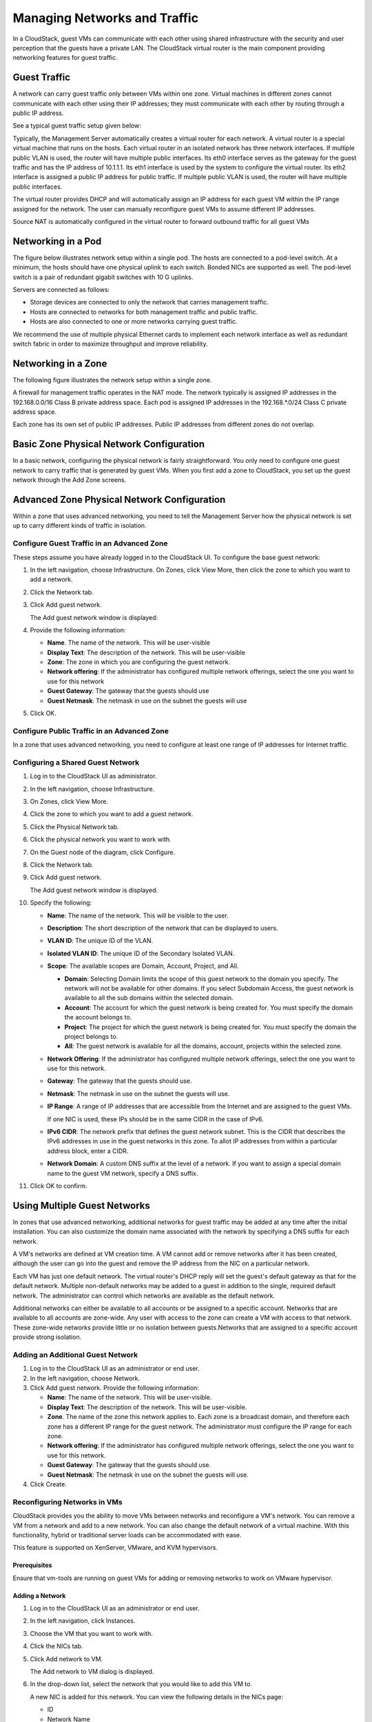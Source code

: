 .. Licensed to the Apache Software Foundation (ASF) under one
   or more contributor license agreements.  See the NOTICE file
   distributed with this work for additional information#
   regarding copyright ownership.  The ASF licenses this file
   to you under the Apache License, Version 2.0 (the
   "License"); you may not use this file except in compliance
   with the License.  You may obtain a copy of the License at
   http://www.apache.org/licenses/LICENSE-2.0
   Unless required by applicable law or agreed to in writing,
   software distributed under the License is distributed on an
   "AS IS" BASIS, WITHOUT WARRANTIES OR CONDITIONS OF ANY
   KIND, either express or implied.  See the License for the
   specific language governing permissions and limitations
   under the License.
   

Managing Networks and Traffic
=============================

In a CloudStack, guest VMs can communicate with each other using shared
infrastructure with the security and user perception that the guests
have a private LAN. The CloudStack virtual router is the main component
providing networking features for guest traffic.

Guest Traffic
-------------

A network can carry guest traffic only between VMs within one zone.
Virtual machines in different zones cannot communicate with each other
using their IP addresses; they must communicate with each other by
routing through a public IP address.

See a typical guest traffic setup given below:

|guest-traffic-setup.png| 

Typically, the Management Server automatically creates a virtual router
for each network. A virtual router is a special virtual machine that
runs on the hosts. Each virtual router in an isolated network has three
network interfaces. If multiple public VLAN is used, the router will
have multiple public interfaces. Its eth0 interface serves as the
gateway for the guest traffic and has the IP address of 10.1.1.1. Its
eth1 interface is used by the system to configure the virtual router.
Its eth2 interface is assigned a public IP address for public traffic.
If multiple public VLAN is used, the router will have multiple public
interfaces.

The virtual router provides DHCP and will automatically assign an IP
address for each guest VM within the IP range assigned for the network.
The user can manually reconfigure guest VMs to assume different IP
addresses.

Source NAT is automatically configured in the virtual router to forward
outbound traffic for all guest VMs

Networking in a Pod
-------------------

The figure below illustrates network setup within a single pod. The
hosts are connected to a pod-level switch. At a minimum, the hosts
should have one physical uplink to each switch. Bonded NICs are
supported as well. The pod-level switch is a pair of redundant gigabit
switches with 10 G uplinks.

|networksinglepod.png| 

Servers are connected as follows:

-  

   Storage devices are connected to only the network that carries
   management traffic.

-  

   Hosts are connected to networks for both management traffic and
   public traffic.

-  

   Hosts are also connected to one or more networks carrying guest
   traffic.

We recommend the use of multiple physical Ethernet cards to implement
each network interface as well as redundant switch fabric in order to
maximize throughput and improve reliability.

Networking in a Zone
--------------------

The following figure illustrates the network setup within a single zone.

|networksetupzone.png|

A firewall for management traffic operates in the NAT mode. The network
typically is assigned IP addresses in the 192.168.0.0/16 Class B private
address space. Each pod is assigned IP addresses in the 192.168.\*.0/24
Class C private address space.

Each zone has its own set of public IP addresses. Public IP addresses
from different zones do not overlap.

Basic Zone Physical Network Configuration
-----------------------------------------

In a basic network, configuring the physical network is fairly
straightforward. You only need to configure one guest network to carry
traffic that is generated by guest VMs. When you first add a zone to
CloudStack, you set up the guest network through the Add Zone screens.

Advanced Zone Physical Network Configuration
--------------------------------------------

Within a zone that uses advanced networking, you need to tell the
Management Server how the physical network is set up to carry different
kinds of traffic in isolation.

Configure Guest Traffic in an Advanced Zone
~~~~~~~~~~~~~~~~~~~~~~~~~~~~~~~~~~~~~~~~~~~

These steps assume you have already logged in to the CloudStack UI. To
configure the base guest network:

#. 

   In the left navigation, choose Infrastructure. On Zones, click View
   More, then click the zone to which you want to add a network.

#. 

   Click the Network tab.

#. 

   Click Add guest network.

   The Add guest network window is displayed:

   |addguestnetwork.png|

#. 

   Provide the following information:

   -  

      **Name**. The name of the network. This will be user-visible

   -  

      **Display Text**: The description of the network. This will be
      user-visible

   -  

      **Zone**: The zone in which you are configuring the guest network.

   -  

      **Network offering**: If the administrator has configured multiple
      network offerings, select the one you want to use for this network

   -  

      **Guest Gateway**: The gateway that the guests should use

   -  

      **Guest Netmask**: The netmask in use on the subnet the guests
      will use

#. 

   Click OK.

Configure Public Traffic in an Advanced Zone
~~~~~~~~~~~~~~~~~~~~~~~~~~~~~~~~~~~~~~~~~~~~

In a zone that uses advanced networking, you need to configure at least
one range of IP addresses for Internet traffic.

Configuring a Shared Guest Network
~~~~~~~~~~~~~~~~~~~~~~~~~~~~~~~~~~

#. 

   Log in to the CloudStack UI as administrator.

#. 

   In the left navigation, choose Infrastructure.

#. 

   On Zones, click View More.

#. 

   Click the zone to which you want to add a guest network.

#. 

   Click the Physical Network tab.

#. 

   Click the physical network you want to work with.

#. 

   On the Guest node of the diagram, click Configure.

#. 

   Click the Network tab.

#. 

   Click Add guest network.

   The Add guest network window is displayed.

#. 

   Specify the following:

   -  

      **Name**: The name of the network. This will be visible to the
      user.

   -  

      **Description**: The short description of the network that can be
      displayed to users.

   -  

      **VLAN ID**: The unique ID of the VLAN.

   -  

      **Isolated VLAN ID**: The unique ID of the Secondary Isolated
      VLAN.

   -  

      **Scope**: The available scopes are Domain, Account, Project, and
      All.

      -  

         **Domain**: Selecting Domain limits the scope of this guest
         network to the domain you specify. The network will not be
         available for other domains. If you select Subdomain Access,
         the guest network is available to all the sub domains within
         the selected domain.

      -  

         **Account**: The account for which the guest network is being
         created for. You must specify the domain the account belongs
         to.

      -  

         **Project**: The project for which the guest network is being
         created for. You must specify the domain the project belongs
         to.

      -  

         **All**: The guest network is available for all the domains,
         account, projects within the selected zone.

   -  

      **Network Offering**: If the administrator has configured multiple
      network offerings, select the one you want to use for this
      network.

   -  

      **Gateway**: The gateway that the guests should use.

   -  

      **Netmask**: The netmask in use on the subnet the guests will use.

   -  

      **IP Range**: A range of IP addresses that are accessible from the
      Internet and are assigned to the guest VMs.

      If one NIC is used, these IPs should be in the same CIDR in the
      case of IPv6.

   -  

      **IPv6 CIDR**: The network prefix that defines the guest network
      subnet. This is the CIDR that describes the IPv6 addresses in use
      in the guest networks in this zone. To allot IP addresses from
      within a particular address block, enter a CIDR.

   -  

      **Network Domain**: A custom DNS suffix at the level of a network.
      If you want to assign a special domain name to the guest VM
      network, specify a DNS suffix.

#. 

   Click OK to confirm.

Using Multiple Guest Networks
-----------------------------

In zones that use advanced networking, additional networks for guest
traffic may be added at any time after the initial installation. You can
also customize the domain name associated with the network by specifying
a DNS suffix for each network.

A VM's networks are defined at VM creation time. A VM cannot add or
remove networks after it has been created, although the user can go into
the guest and remove the IP address from the NIC on a particular
network.

Each VM has just one default network. The virtual router's DHCP reply
will set the guest's default gateway as that for the default network.
Multiple non-default networks may be added to a guest in addition to the
single, required default network. The administrator can control which
networks are available as the default network.

Additional networks can either be available to all accounts or be
assigned to a specific account. Networks that are available to all
accounts are zone-wide. Any user with access to the zone can create a VM
with access to that network. These zone-wide networks provide little or
no isolation between guests.Networks that are assigned to a specific
account provide strong isolation.

Adding an Additional Guest Network
~~~~~~~~~~~~~~~~~~~~~~~~~~~~~~~~~~

#. 

   Log in to the CloudStack UI as an administrator or end user.

#. 

   In the left navigation, choose Network.

#. 

   Click Add guest network. Provide the following information:

   -  

      **Name**: The name of the network. This will be user-visible.

   -  

      **Display Text**: The description of the network. This will be
      user-visible.

   -  

      **Zone**. The name of the zone this network applies to. Each zone
      is a broadcast domain, and therefore each zone has a different IP
      range for the guest network. The administrator must configure the
      IP range for each zone.

   -  

      **Network offering**: If the administrator has configured multiple
      network offerings, select the one you want to use for this
      network.

   -  

      **Guest Gateway**: The gateway that the guests should use.

   -  

      **Guest Netmask**: The netmask in use on the subnet the guests
      will use.

#. 

   Click Create.

Reconfiguring Networks in VMs
~~~~~~~~~~~~~~~~~~~~~~~~~~~~~

CloudStack provides you the ability to move VMs between networks and
reconfigure a VM's network. You can remove a VM from a network and add
to a new network. You can also change the default network of a virtual
machine. With this functionality, hybrid or traditional server loads can
be accommodated with ease.

This feature is supported on XenServer, VMware, and KVM hypervisors.

Prerequisites
^^^^^^^^^^^^^

Ensure that vm-tools are running on guest VMs for adding or removing
networks to work on VMware hypervisor.

Adding a Network
^^^^^^^^^^^^^^^^

#. 

   Log in to the CloudStack UI as an administrator or end user.

#. 

   In the left navigation, click Instances.

#. 

   Choose the VM that you want to work with.

#. 

   Click the NICs tab.

#. 

   Click Add network to VM.

   The Add network to VM dialog is displayed.

#. 

   In the drop-down list, select the network that you would like to add
   this VM to.

   A new NIC is added for this network. You can view the following
   details in the NICs page:

   -  

      ID

   -  

      Network Name

   -  

      Type

   -  

      IP Address

   -  

      Gateway

   -  

      Netmask

   -  

      Is default

   -  

      CIDR (for IPv6)

Removing a Network
^^^^^^^^^^^^^^^^^^

#. 

   Log in to the CloudStack UI as an administrator or end user.

#. 

   In the left navigation, click Instances.

#. 

   Choose the VM that you want to work with.

#. 

   Click the NICs tab.

#. 

   Locate the NIC you want to remove.

#. 

   Click Remove NIC button. |remove-nic.png|

#. 

   Click Yes to confirm.

Selecting the Default Network
^^^^^^^^^^^^^^^^^^^^^^^^^^^^^

#. 

   Log in to the CloudStack UI as an administrator or end user.

#. 

   In the left navigation, click Instances.

#. 

   Choose the VM that you want to work with.

#. 

   Click the NICs tab.

#. 

   Locate the NIC you want to work with.

#. 

   Click the Set default NIC button. |set-default-nic.png|.

#. 

   Click Yes to confirm.

Changing the Network Offering on a Guest Network
~~~~~~~~~~~~~~~~~~~~~~~~~~~~~~~~~~~~~~~~~~~~~~~~

A user or administrator can change the network offering that is
associated with an existing guest network.

#. 

   Log in to the CloudStack UI as an administrator or end user.

#. 

   If you are changing from a network offering that uses the CloudStack
   virtual router to one that uses external devices as network service
   providers, you must first stop all the VMs on the network.

#. 

   In the left navigation, choose Network.

#. 

   Click the name of the network you want to modify.

#. 

   In the Details tab, click Edit. |edit-icon.png|

#. 

   In Network Offering, choose the new network offering, then click
   Apply.

   A prompt is displayed asking whether you want to keep the existing
   CIDR. This is to let you know that if you change the network
   offering, the CIDR will be affected.

   If you upgrade between virtual router as a provider and an external
   network device as provider, acknowledge the change of CIDR to
   continue, so choose Yes.

#. 

   Wait for the update to complete. Don't try to restart VMs until the
   network change is complete.

#. 

   If you stopped any VMs, restart them.

IP Reservation in Isolated Guest Networks
-----------------------------------------

In isolated guest networks, a part of the guest IP address space can be
reserved for non-CloudStack VMs or physical servers. To do so, you
configure a range of Reserved IP addresses by specifying the CIDR when a
guest network is in Implemented state. If your customers wish to have
non-CloudStack controlled VMs or physical servers on the same network,
they can share a part of the IP address space that is primarily provided
to the guest network.

In an Advanced zone, an IP address range or a CIDR is assigned to a
network when the network is defined. The CloudStack virtual router acts
as the DHCP server and uses CIDR for assigning IP addresses to the guest
VMs. If you decide to reserve CIDR for non-CloudStack purposes, you can
specify a part of the IP address range or the CIDR that should only be
allocated by the DHCP service of the virtual router to the guest VMs
created in CloudStack. The remaining IPs in that network are called
Reserved IP Range. When IP reservation is configured, the administrator
can add additional VMs or physical servers that are not part of
CloudStack to the same network and assign them the Reserved IP
addresses. CloudStack guest VMs cannot acquire IPs from the Reserved IP
Range.

IP Reservation Considerations
~~~~~~~~~~~~~~~~~~~~~~~~~~~~~

Consider the following before you reserve an IP range for non-CloudStack
machines:

-  

   IP Reservation is supported only in Isolated networks.

-  

   IP Reservation can be applied only when the network is in Implemented
   state.

-  

   No IP Reservation is done by default.

-  

   Guest VM CIDR you specify must be a subset of the network CIDR.

-  

   Specify a valid Guest VM CIDR. IP Reservation is applied only if no
   active IPs exist outside the Guest VM CIDR.

   You cannot apply IP Reservation if any VM is alloted with an IP
   address that is outside the Guest VM CIDR.

-  

   To reset an existing IP Reservation, apply IP reservation by
   specifying the value of network CIDR in the CIDR field.

   For example, the following table describes three scenarios of guest
   network creation:

   ===== ============= =============== =========================================== ========================================================
   Case  CIDR          Network CIDR    Reserved IP Range for Non-CloudStack VMs    Description
   ===== ============= =============== =========================================== ========================================================
   1     10.1.1.0/24   None            None                                        No IP Reservation.
   2     10.1.1.0/26   10.1.1.0/24     10.1.1.64 to 10.1.1.254                     IP Reservation configured by the UpdateNetwork API with
                                                                                   guestvmcidr=10.1.1.0/26 or enter 10.1.1.0/26 in the CIDR 
                                                                                   field in the UI.
   3     10.1.1.0/24   None            None                                        Removing IP Reservation by the UpdateNetwork API with
                                                                                   guestvmcidr=10.1.1.0/24 or enter 10.1.1.0/24 in the CIDR 
                                                                                   field in the UI.
   ===== ============= =============== =========================================== ========================================================

Limitations
~~~~~~~~~~~

-  

   The IP Reservation is not supported if active IPs that are found
   outside the Guest VM CIDR.

-  

   Upgrading network offering which causes a change in CIDR (such as
   upgrading an offering with no external devices to one with external
   devices) IP Reservation becomes void if any. Reconfigure IP
   Reservation in the new re-implemeted network.

Best Practices
~~~~~~~~~~~~~~

Apply IP Reservation to the guest network as soon as the network state
changes to Implemented. If you apply reservation soon after the first
guest VM is deployed, lesser conflicts occurs while applying
reservation.

Reserving an IP Range
~~~~~~~~~~~~~~~~~~~~~

#. 

   Log in to the CloudStack UI as an administrator or end user.

#. 

   In the left navigation, choose Network.

#. 

   Click the name of the network you want to modify.

#. 

   In the Details tab, click Edit. |edit-icon.png|

   The CIDR field changes to editable one.

#. 

   In CIDR, specify the Guest VM CIDR.

#. 

   Click Apply.

   Wait for the update to complete. The Network CIDR and the Reserved IP
   Range are displayed on the Details page.

Reserving Public IP Addresses and VLANs for Accounts
----------------------------------------------------

CloudStack provides you the ability to reserve a set of public IP
addresses and VLANs exclusively for an account. During zone creation,
you can continue defining a set of VLANs and multiple public IP ranges.
This feature extends the functionality to enable you to dedicate a fixed
set of VLANs and guest IP addresses for a tenant.

Note that if an account has consumed all the VLANs and IPs dedicated to
it, the account can acquire two more resources from the system.
CloudStack provides the root admin with two configuration parameter to
modify this default behaviorâ€”use.system.public.ips and
use.system.guest.vlans. These global parameters enable the root admin to
disallow an account from acquiring public IPs and guest VLANs from the
system, if the account has dedicated resources and these dedicated
resources have all been consumed. Both these configurations are
configurable at the account level.

This feature provides you the following capabilities:

-  

   Reserve a VLAN range and public IP address range from an Advanced
   zone and assign it to an account

-  

   Disassociate a VLAN and public IP address range from an account

-  

   View the number of public IP addresses allocated to an account

-  

   Check whether the required range is available and is conforms to
   account limits.

   The maximum IPs per account limit cannot be superseded.

Dedicating IP Address Ranges to an Account
~~~~~~~~~~~~~~~~~~~~~~~~~~~~~~~~~~~~~~~~~~

#. 

   Log in to the CloudStack UI as administrator.

#. 

   In the left navigation bar, click Infrastructure.

#. 

   In Zones, click View All.

#. 

   Choose the zone you want to work with.

#. 

   Click the Physical Network tab.

#. 

   In the Public node of the diagram, click Configure.

#. 

   Click the IP Ranges tab.

   You can either assign an existing IP range to an account, or create a
   new IP range and assign to an account.

#. 

   To assign an existing IP range to an account, perform the following:

   #. 

      Locate the IP range you want to work with.

   #. 

      Click Add Account |addAccount-icon.png| button.

      The Add Account dialog is displayed.

   #. 

      Specify the following:

      -  

         **Account**: The account to which you want to assign the IP
         address range.

      -  

         **Domain**: The domain associated with the account.

      To create a new IP range and assign an account, perform the
      following:

      #. 

         Specify the following:

         -  

            **Gateway**

         -  

            **Netmask**

         -  

            **VLAN**

         -  

            **Start IP**

         -  

            **End IP**

         -  

            **Account**: Perform the following:

            #. 

               Click Account.

               The Add Account page is displayed.

            #. 

               Specify the following:

               -  

                  ****Account****: The account to which you want to
                  assign an IP address range.

               -  

                  ****Domain****: The domain associated with the
                  account.

            #. 

               Click OK.

      #. 

         Click Add.

Dedicating VLAN Ranges to an Account
~~~~~~~~~~~~~~~~~~~~~~~~~~~~~~~~~~~~

#. 

   After the CloudStack Management Server is installed, log in to the
   CloudStack UI as administrator.

#. 

   In the left navigation bar, click Infrastructure.

#. 

   In Zones, click View All.

#. 

   Choose the zone you want to work with.

#. 

   Click the Physical Network tab.

#. 

   In the Guest node of the diagram, click Configure.

#. 

   Select the Dedicated VLAN Ranges tab.

#. 

   Click Dedicate VLAN Range.

   The Dedicate VLAN Range dialog is displayed.

#. 

   Specify the following:

   -  

      ****VLAN Range****: The VLAN range that you want to assign to an
      account.

   -  

      ****Account****: The account to which you want to assign the
      selected VLAN range.

   -  

      ****Domain****: The domain associated with the account.

Configuring Multiple IP Addresses on a Single NIC
-------------------------------------------------

CloudStack provides you the ability to associate multiple private IP
addresses per guest VM NIC. In addition to the primary IP, you can
assign additional IPs to the guest VM NIC. This feature is supported on
all the network configurationsâ€”Basic, Advanced, and VPC. Security
Groups, Static NAT and Port forwarding services are supported on these
additional IPs.

As always, you can specify an IP from the guest subnet; if not
specified, an IP is automatically picked up from the guest VM subnet.
You can view the IPs associated with for each guest VM NICs on the UI.
You can apply NAT on these additional guest IPs by using network
configuration option in the CloudStack UI. You must specify the NIC to
which the IP should be associated.

This feature is supported on XenServer, KVM, and VMware hypervisors.
Note that Basic zone security groups are not supported on VMware.

Use Cases
~~~~~~~~~

Some of the use cases are described below:

-  

   Network devices, such as firewalls and load balancers, generally work
   best when they have access to multiple IP addresses on the network
   interface.

-  

   Moving private IP addresses between interfaces or instances.
   Applications that are bound to specific IP addresses can be moved
   between instances.

-  

   Hosting multiple SSL Websites on a single instance. You can install
   multiple SSL certificates on a single instance, each associated with
   a distinct IP address.

Guidelines
~~~~~~~~~~

To prevent IP conflict, configure different subnets when multiple
networks are connected to the same VM.

Assigning Additional IPs to a VM
~~~~~~~~~~~~~~~~~~~~~~~~~~~~~~~~

#. 

   Log in to the CloudStack UI.

#. 

   In the left navigation bar, click Instances.

#. 

   Click the name of the instance you want to work with.

#. 

   In the Details tab, click NICs.

#. 

   Click View Secondary IPs.

#. 

   Click Acquire New Secondary IP, and click Yes in the confirmation
   dialog.

   You need to configure the IP on the guest VM NIC manually. CloudStack
   will not automatically configure the acquired IP address on the VM.
   Ensure that the IP address configuration persist on VM reboot.

   Within a few moments, the new IP address should appear with the state
   Allocated. You can now use the IP address in Port Forwarding or
   StaticNAT rules.

Port Forwarding and StaticNAT Services Changes
~~~~~~~~~~~~~~~~~~~~~~~~~~~~~~~~~~~~~~~~~~~~~~

Because multiple IPs can be associated per NIC, you are allowed to
select a desired IP for the Port Forwarding and StaticNAT services. The
default is the primary IP. To enable this functionality, an extra
optional parameter 'vmguestip' is added to the Port forwarding and
StaticNAT APIs (enableStaticNat, createIpForwardingRule) to indicate on
what IP address NAT need to be configured. If vmguestip is passed, NAT
is configured on the specified private IP of the VM. if not passed, NAT
is configured on the primary IP of the VM.

About Multiple IP Ranges
------------------------

.. note:: The feature can only be implemented on IPv4 addresses.

CloudStack provides you with the flexibility to add guest IP ranges from
different subnets in Basic zones and security groups-enabled Advanced
zones. For security groups-enabled Advanced zones, it implies multiple
subnets can be added to the same VLAN. With the addition of this
feature, you will be able to add IP address ranges from the same subnet
or from a different one when IP address are exhausted. This would in
turn allows you to employ higher number of subnets and thus reduce the
address management overhead. To support this feature, the capability of
``createVlanIpRange`` API is extended to add IP ranges also from a
different subnet.

Ensure that you manually configure the gateway of the new subnet before
adding the IP range. Note that CloudStack supports only one gateway for
a subnet; overlapping subnets are not currently supported.

Use the ``deleteVlanRange`` API to delete IP ranges. This operation
fails if an IP from the remove range is in use. If the remove range
contains the IP address on which the DHCP server is running, CloudStack
acquires a new IP from the same subnet. If no IP is available in the
subnet, the remove operation fails.

This feature is supported on KVM, xenServer, and VMware hypervisors.

About Elastic IP
----------------

Elastic IP (EIP) addresses are the IP addresses that are associated with
an account, and act as static IP addresses. The account owner has the
complete control over the Elastic IP addresses that belong to the
account. As an account owner, you can allocate an Elastic IP to a VM of
your choice from the EIP pool of your account. Later if required you can
reassign the IP address to a different VM. This feature is extremely
helpful during VM failure. Instead of replacing the VM which is down,
the IP address can be reassigned to a new VM in your account.

Similar to the public IP address, Elastic IP addresses are mapped to
their associated private IP addresses by using StaticNAT. The EIP
service is equipped with StaticNAT (1:1) service in an EIP-enabled basic
zone. The default network offering,
DefaultSharedNetscalerEIPandELBNetworkOffering, provides your network
with EIP and ELB network services if a NetScaler device is deployed in
your zone. Consider the following illustration for more details.

|eip-ns-basiczone.png|

In the illustration, a NetScaler appliance is the default entry or exit
point for the CloudStack instances, and firewall is the default entry or
exit point for the rest of the data center. Netscaler provides LB
services and staticNAT service to the guest networks. The guest traffic
in the pods and the Management Server are on different subnets / VLANs.
The policy-based routing in the data center core switch sends the public
traffic through the NetScaler, whereas the rest of the data center goes
through the firewall.

The EIP work flow is as follows:

-  

   When a user VM is deployed, a public IP is automatically acquired
   from the pool of public IPs configured in the zone. This IP is owned
   by the VM's account.

-  

   Each VM will have its own private IP. When the user VM starts, Static
   NAT is provisioned on the NetScaler device by using the Inbound
   Network Address Translation (INAT) and Reverse NAT (RNAT) rules
   between the public IP and the private IP.

   .. note:: 
      Inbound NAT (INAT) is a type of NAT supported by NetScaler, in which
      the destination IP address is replaced in the packets from the public
      network, such as the Internet, with the private IP address of a VM in
      the private network. Reverse NAT (RNAT) is a type of NAT supported by
      NetScaler, in which the source IP address is replaced in the packets
      generated by a VM in the private network with the public IP address.

-  

   This default public IP will be released in two cases:

   -  

      When the VM is stopped. When the VM starts, it again receives a
      new public IP, not necessarily the same one allocated initially,
      from the pool of Public IPs.

   -  

      The user acquires a public IP (Elastic IP). This public IP is
      associated with the account, but will not be mapped to any private
      IP. However, the user can enable Static NAT to associate this IP
      to the private IP of a VM in the account. The Static NAT rule for
      the public IP can be disabled at any time. When Static NAT is
      disabled, a new public IP is allocated from the pool, which is not
      necessarily be the same one allocated initially.

For the deployments where public IPs are limited resources, you have the
flexibility to choose not to allocate a public IP by default. You can
use the Associate Public IP option to turn on or off the automatic
public IP assignment in the EIP-enabled Basic zones. If you turn off the
automatic public IP assignment while creating a network offering, only a
private IP is assigned to a VM when the VM is deployed with that network
offering. Later, the user can acquire an IP for the VM and enable static
NAT.

For more information on the Associate Public IP option, see
`"Creating a New Network
Offering" <networking.html#creating-a-new-network-offering>`_.

.. note:: 
   The Associate Public IP feature is designed only for use with user VMs.
   The System VMs continue to get both public IP and private by default,
   irrespective of the network offering configuration.

New deployments which use the default shared network offering with EIP
and ELB services to create a shared network in the Basic zone will
continue allocating public IPs to each user VM.

Portable IPs
------------

About Portable IP
~~~~~~~~~~~~~~~~~

Portable IPs in CloudStack are region-level pool of IPs, which are
elastic in nature, that can be transferred across geographically
separated zones. As an administrator, you can provision a pool of
portable public IPs at region level and are available for user
consumption. The users can acquire portable IPs if admin has provisioned
portable IPs at the region level they are part of. These IPs can be use
for any service within an advanced zone. You can also use portable IPs
for EIP services in basic zones.

The salient features of Portable IP are as follows:

-  

   IP is statically allocated

-  

   IP need not be associated with a network

-  

   IP association is transferable across networks

-  

   IP is transferable across both Basic and Advanced zones

-  

   IP is transferable across VPC, non-VPC isolated and shared networks

-  

   Portable IP transfer is available only for static NAT.

Guidelines
^^^^^^^^^^

Before transferring to another network, ensure that no network rules
(Firewall, Static NAT, Port Forwarding, and so on) exist on that
portable IP.

Configuring Portable IPs
~~~~~~~~~~~~~~~~~~~~~~~~

#. 

   Log in to the CloudStack UI as an administrator or end user.

#. 

   In the left navigation, click Regions.

#. 

   Choose the Regions that you want to work with.

#. 

   Click View Portable IP.

#. 

   Click Portable IP Range.

   The Add Portable IP Range window is displayed.

#. 

   Specify the following:

   -  

      **Start IP/ End IP**: A range of IP addresses that are accessible
      from the Internet and will be allocated to guest VMs. Enter the
      first and last IP addresses that define a range that CloudStack
      can assign to guest VMs.

   -  

      **Gateway**: The gateway in use for the Portable IP addresses you
      are configuring.

   -  

      **Netmask**: The netmask associated with the Portable IP range.

   -  

      **VLAN**: The VLAN that will be used for public traffic.

#. 

   Click OK.

Acquiring a Portable IP
~~~~~~~~~~~~~~~~~~~~~~~

#. 

   Log in to the CloudStack UI as an administrator or end user.

#. 

   In the left navigation, choose Network.

#. 

   Click the name of the network where you want to work with.

#. 

   Click View IP Addresses.

#. 

   Click Acquire New IP.

   The Acquire New IP window is displayed.

#. 

   Specify whether you want cross-zone IP or not.

#. 

   Click Yes in the confirmation dialog.

   Within a few moments, the new IP address should appear with the state
   Allocated. You can now use the IP address in port forwarding or
   static NAT rules.

Transferring Portable IP
~~~~~~~~~~~~~~~~~~~~~~~~

An IP can be transferred from one network to another only if Static NAT
is enabled. However, when a portable IP is associated with a network,
you can use it for any service in the network.

To transfer a portable IP across the networks, execute the following
API:

.. code:: bash

    http://localhost:8096/client/api?command=enableStaticNat&response=json&ipaddressid=a4bc37b2-4b4e-461d-9a62-b66414618e36&virtualmachineid=a242c476-ef37-441e-9c7b-b303e2a9cb4f&networkid=6e7cd8d1-d1ba-4c35-bdaf-333354cbd49810

Replace the UUID with appropriate UUID. For example, if you want to
transfer a portable IP to network X and VM Y in a network, execute the
following:

.. code:: bash

    http://localhost:8096/client/api?command=enableStaticNat&response=json&ipaddressid=a4bc37b2-4b4e-461d-9a62-b66414618e36&virtualmachineid=Y&networkid=X

Multiple Subnets in Shared Network
----------------------------------

CloudStack provides you with the flexibility to add guest IP ranges from
different subnets in Basic zones and security groups-enabled Advanced
zones. For security groups-enabled Advanced zones, it implies multiple
subnets can be added to the same VLAN. With the addition of this
feature, you will be able to add IP address ranges from the same subnet
or from a different one when IP address are exhausted. This would in
turn allows you to employ higher number of subnets and thus reduce the
address management overhead. You can delete the IP ranges you have
added.

Prerequisites and Guidelines
~~~~~~~~~~~~~~~~~~~~~~~~~~~~

-  

   This feature can only be implemented:

   -  

      on IPv4 addresses

   -  

      if virtual router is the DHCP provider

   -  

      on KVM, xenServer, and VMware hypervisors

-  

   Manually configure the gateway of the new subnet before adding the IP
   range.

-  

   CloudStack supports only one gateway for a subnet; overlapping
   subnets are not currently supported

Adding Multiple Subnets to a Shared Network
~~~~~~~~~~~~~~~~~~~~~~~~~~~~~~~~~~~~~~~~~~~

#. 

   Log in to the CloudStack UI as an administrator or end user.

#. 

   In the left navigation, choose Infrastructure.

#. 

   On Zones, click View More, then click the zone to which you want to
   work with..

#. 

   Click Physical Network.

#. 

   In the Guest node of the diagram, click Configure.

#. 

   Click Networks.

#. 

   Select the networks you want to work with.

#. 

   Click View IP Ranges.

#. 

   Click Add IP Range.

   The Add IP Range dialog is displayed, as follows:

   |add-ip-range.png|

#. 

   Specify the following:

   All the fields are mandatory.

   -  

      **Gateway**: The gateway for the tier you create. Ensure that the
      gateway is within the Super CIDR range that you specified while
      creating the VPC, and is not overlapped with the CIDR of any
      existing tier within the VPC.

   -  

      **Netmask**: The netmask for the tier you create.

      For example, if the VPC CIDR is 10.0.0.0/16 and the network tier
      CIDR is 10.0.1.0/24, the gateway of the tier is 10.0.1.1, and the
      netmask of the tier is 255.255.255.0.

   -  

      **Start IP/ End IP**: A range of IP addresses that are accessible
      from the Internet and will be allocated to guest VMs. Enter the
      first and last IP addresses that define a range that CloudStack
      can assign to guest VMs .

#. 

   Click OK.

Isolation in Advanced Zone Using Private VLAN
---------------------------------------------

Isolation of guest traffic in shared networks can be achieved by using
Private VLANs (PVLAN). PVLANs provide Layer 2 isolation between ports
within the same VLAN. In a PVLAN-enabled shared network, a user VM
cannot reach other user VM though they can reach the DHCP server and
gateway, this would in turn allow users to control traffic within a
network and help them deploy multiple applications without communication
between application as well as prevent communication with other users'
VMs.

-  

   Isolate VMs in a shared networks by using Private VLANs.

-  

   Supported on KVM, XenServer, and VMware hypervisors

-  

   PVLAN-enabled shared network can be a part of multiple networks of a
   guest VM.

About Private VLAN
~~~~~~~~~~~~~~~~~~

In an Ethernet switch, a VLAN is a broadcast domain where hosts can
establish direct communication with each another at Layer 2. Private
VLAN is designed as an extension of VLAN standard to add further
segmentation of the logical broadcast domain. A regular VLAN is a single
broadcast domain, whereas a private VLAN partitions a larger VLAN
broadcast domain into smaller sub-domains. A sub-domain is represented
by a pair of VLANs: a Primary VLAN and a Secondary VLAN. The original
VLAN that is being divided into smaller groups is called Primary, which
implies that all VLAN pairs in a private VLAN share the same Primary
VLAN. All the secondary VLANs exist only inside the Primary. Each
Secondary VLAN has a specific VLAN ID associated to it, which
differentiates one sub-domain from another.

Three types of ports exist in a private VLAN domain, which essentially
determine the behaviour of the participating hosts. Each ports will have
its own unique set of rules, which regulate a connected host's ability
to communicate with other connected host within the same private VLAN
domain. Configure each host that is part of a PVLAN pair can be by using
one of these three port designation:

-  

   **Promiscuous**: A promiscuous port can communicate with all the
   interfaces, including the community and isolated host ports that
   belong to the secondary VLANs. In Promiscuous mode, hosts are
   connected to promiscuous ports and are able to communicate directly
   with resources on both primary and secondary VLAN. Routers, DHCP
   servers, and other trusted devices are typically attached to
   promiscuous ports.

-  

   **Isolated VLANs**: The ports within an isolated VLAN cannot
   communicate with each other at the layer-2 level. The hosts that are
   connected to Isolated ports can directly communicate only with the
   Promiscuous resources. If your customer device needs to have access
   only to a gateway router, attach it to an isolated port.

-  

   **Community VLANs**: The ports within a community VLAN can
   communicate with each other and with the promiscuous ports, but they
   cannot communicate with the ports in other communities at the layer-2
   level. In a Community mode, direct communication is permitted only
   with the hosts in the same community and those that are connected to
   the Primary PVLAN in promiscuous mode. If your customer has two
   devices that need to be isolated from other customers' devices, but
   to be able to communicate among themselves, deploy them in community
   ports.

For further reading:

-  

   `Understanding Private
   VLANs <http://www.cisco.com/en/US/docs/switches/lan/catalyst3750/software/release/12.2_25_see/configuration/guide/swpvlan.html#wp1038379>`_

-  

   `Cisco Systems' Private VLANs: Scalable Security in a Multi-Client
   Environment <http://tools.ietf.org/html/rfc5517>`_

-  

   `Private VLAN (PVLAN) on vNetwork Distributed Switch - Concept
   Overview (1010691) <http://kb.vmware.com>`_

Prerequisites
~~~~~~~~~~~~~

-  

   Use a PVLAN supported switch.

   See `Private VLAN Catalyst Switch Support
   Matrix <http://www.cisco.com/en/US/products/hw/switches/ps708/products_tech_note09186a0080094830.shtml>`_ for
   more information.

-  

   All the layer 2 switches, which are PVLAN-aware, are connected to
   each other, and one of them is connected to a router. All the ports
   connected to the host would be configured in trunk mode. Open
   Management VLAN, Primary VLAN (public) and Secondary Isolated VLAN
   ports. Configure the switch port connected to the router in PVLAN
   promiscuous trunk mode, which would translate an isolated VLAN to
   primary VLAN for the PVLAN-unaware router.

   Note that only Cisco Catalyst 4500 has the PVLAN promiscuous trunk
   mode to connect both normal VLAN and PVLAN to a PVLAN-unaware switch.
   For the other Catalyst PVLAN support switch, connect the switch to
   upper switch by using cables, one each for a PVLAN pair.

-  

   Configure private VLAN on your physical switches out-of-band.

-  

   Before you use PVLAN on XenServer and KVM, enable Open vSwitch (OVS).

   .. note:: 
      OVS on XenServer and KVM does not support PVLAN natively. Therefore,
      CloudStack managed to simulate PVLAN on OVS for XenServer and KVM by
      modifying the flow table.

Creating a PVLAN-Enabled Guest Network
~~~~~~~~~~~~~~~~~~~~~~~~~~~~~~~~~~~~~~

#. 

   Log in to the CloudStack UI as administrator.

#. 

   In the left navigation, choose Infrastructure.

#. 

   On Zones, click View More.

#. 

   Click the zone to which you want to add a guest network.

#. 

   Click the Physical Network tab.

#. 

   Click the physical network you want to work with.

#. 

   On the Guest node of the diagram, click Configure.

#. 

   Click the Network tab.

#. 

   Click Add guest network.

   The Add guest network window is displayed.

#. 

   Specify the following:

   -  

      **Name**: The name of the network. This will be visible to the
      user.

   -  

      **Description**: The short description of the network that can be
      displayed to users.

   -  

      **VLAN ID**: The unique ID of the VLAN.

   -  

      **Secondary Isolated VLAN ID**: The unique ID of the Secondary
      Isolated VLAN.

      For the description on Secondary Isolated VLAN, see
      `About Private VLAN" <#about-private-vlan>`_.

   -  

      **Scope**: The available scopes are Domain, Account, Project, and
      All.

      -  

         **Domain**: Selecting Domain limits the scope of this guest
         network to the domain you specify. The network will not be
         available for other domains. If you select Subdomain Access,
         the guest network is available to all the sub domains within
         the selected domain.

      -  

         **Account**: The account for which the guest network is being
         created for. You must specify the domain the account belongs
         to.

      -  

         **Project**: The project for which the guest network is being
         created for. You must specify the domain the project belongs
         to.

      -  

         **All**: The guest network is available for all the domains,
         account, projects within the selected zone.

   -  

      **Network Offering**: If the administrator has configured multiple
      network offerings, select the one you want to use for this
      network.

   -  

      **Gateway**: The gateway that the guests should use.

   -  

      **Netmask**: The netmask in use on the subnet the guests will use.

   -  

      **IP Range**: A range of IP addresses that are accessible from the
      Internet and are assigned to the guest VMs.

   -  

      **Network Domain**: A custom DNS suffix at the level of a network.
      If you want to assign a special domain name to the guest VM
      network, specify a DNS suffix.

#. 

   Click OK to confirm.

Security Groups
---------------

About Security Groups
~~~~~~~~~~~~~~~~~~~~~

Security groups provide a way to isolate traffic to VMs. A security
group is a group of VMs that filter their incoming and outgoing traffic
according to a set of rules, called ingress and egress rules. These
rules filter network traffic according to the IP address that is
attempting to communicate with the VM. Security groups are particularly
useful in zones that use basic networking, because there is a single
guest network for all guest VMs. In advanced zones, security groups are
supported only on the KVM hypervisor.

.. note:: 
   In a zone that uses advanced networking, you can instead define multiple guest networks to isolate traffic to VMs.

Each CloudStack account comes with a default security group that denies
all inbound traffic and allows all outbound traffic. The default
security group can be modified so that all new VMs inherit some other
desired set of rules.

Any CloudStack user can set up any number of additional security groups.
When a new VM is launched, it is assigned to the default security group
unless another user-defined security group is specified. A VM can be a
member of any number of security groups. Once a VM is assigned to a
security group, it remains in that group for its entire lifetime; you
can not move a running VM from one security group to another.

You can modify a security group by deleting or adding any number of
ingress and egress rules. When you do, the new rules apply to all VMs in
the group, whether running or stopped.

If no ingress rules are specified, then no traffic will be allowed in,
except for responses to any traffic that has been allowed out through an
egress rule.

Adding a Security Group
~~~~~~~~~~~~~~~~~~~~~~~

A user or administrator can define a new security group.

#. 

   Log in to the CloudStack UI as an administrator or end user.

#. 

   In the left navigation, choose Network

#. 

   In Select view, choose Security Groups.

#. 

   Click Add Security Group.

#. 

   Provide a name and description.

#. 

   Click OK.

   The new security group appears in the Security Groups Details tab.

#. 

   To make the security group useful, continue to Adding Ingress and
   Egress Rules to a Security Group.

Security Groups in Advanced Zones (KVM Only)
~~~~~~~~~~~~~~~~~~~~~~~~~~~~~~~~~~~~~~~~~~~~

CloudStack provides the ability to use security groups to provide
isolation between guests on a single shared, zone-wide network in an
advanced zone where KVM is the hypervisor. Using security groups in
advanced zones rather than multiple VLANs allows a greater range of
options for setting up guest isolation in a cloud.

Limitations
^^^^^^^^^^^

The following are not supported for this feature:

-  

   Two IP ranges with the same VLAN and different gateway or netmask in
   security group-enabled shared network.

-  

   Two IP ranges with the same VLAN and different gateway or netmask in
   account-specific shared networks.

-  

   Multiple VLAN ranges in security group-enabled shared network.

-  

   Multiple VLAN ranges in account-specific shared networks.

Security groups must be enabled in the zone in order for this feature to
be used.

Enabling Security Groups
~~~~~~~~~~~~~~~~~~~~~~~~

In order for security groups to function in a zone, the security groups
feature must first be enabled for the zone. The administrator can do
this when creating a new zone, by selecting a network offering that
includes security groups. The procedure is described in Basic Zone
Configuration in the Advanced Installation Guide. The administrator can
not enable security groups for an existing zone, only when creating a
new zone.

Adding Ingress and Egress Rules to a Security Group
~~~~~~~~~~~~~~~~~~~~~~~~~~~~~~~~~~~~~~~~~~~~~~~~~~~

#. 

   Log in to the CloudStack UI as an administrator or end user.

#. 

   In the left navigation, choose Network

#. 

   In Select view, choose Security Groups, then click the security group
   you want .

#. 

   To add an ingress rule, click the Ingress Rules tab and fill out the
   following fields to specify what network traffic is allowed into VM
   instances in this security group. If no ingress rules are specified,
   then no traffic will be allowed in, except for responses to any
   traffic that has been allowed out through an egress rule.

   -  

      **Add by CIDR/Account**. Indicate whether the source of the
      traffic will be defined by IP address (CIDR) or an existing
      security group in a CloudStack account (Account). Choose Account
      if you want to allow incoming traffic from all VMs in another
      security group

   -  

      **Protocol**. The networking protocol that sources will use to
      send traffic to the security group. TCP and UDP are typically used
      for data exchange and end-user communications. ICMP is typically
      used to send error messages or network monitoring data.

   -  

      **Start Port, End Port**. (TCP, UDP only) A range of listening
      ports that are the destination for the incoming traffic. If you
      are opening a single port, use the same number in both fields.

   -  

      **ICMP Type, ICMP Code**. (ICMP only) The type of message and
      error code that will be accepted.

   -  

      **CIDR**. (Add by CIDR only) To accept only traffic from IP
      addresses within a particular address block, enter a CIDR or a
      comma-separated list of CIDRs. The CIDR is the base IP address of
      the incoming traffic. For example, 192.168.0.0/22. To allow all
      CIDRs, set to 0.0.0.0/0.

   -  

      **Account, Security Group**. (Add by Account only) To accept only
      traffic from another security group, enter the CloudStack account
      and name of a security group that has already been defined in that
      account. To allow traffic between VMs within the security group
      you are editing now, enter the same name you used in step 7.

   The following example allows inbound HTTP access from anywhere:

   |httpaccess.png|

#. 

   To add an egress rule, click the Egress Rules tab and fill out the
   following fields to specify what type of traffic is allowed to be
   sent out of VM instances in this security group. If no egress rules
   are specified, then all traffic will be allowed out. Once egress
   rules are specified, the following types of traffic are allowed out:
   traffic specified in egress rules; queries to DNS and DHCP servers;
   and responses to any traffic that has been allowed in through an
   ingress rule

   -  

      **Add by CIDR/Account**. Indicate whether the destination of the
      traffic will be defined by IP address (CIDR) or an existing
      security group in a CloudStack account (Account). Choose Account
      if you want to allow outgoing traffic to all VMs in another
      security group.

   -  

      **Protocol**. The networking protocol that VMs will use to send
      outgoing traffic. TCP and UDP are typically used for data exchange
      and end-user communications. ICMP is typically used to send error
      messages or network monitoring data.

   -  

      **Start Port, End Port**. (TCP, UDP only) A range of listening
      ports that are the destination for the outgoing traffic. If you
      are opening a single port, use the same number in both fields.

   -  

      **ICMP Type, ICMP Code**. (ICMP only) The type of message and
      error code that will be sent

   -  

      **CIDR**. (Add by CIDR only) To send traffic only to IP addresses
      within a particular address block, enter a CIDR or a
      comma-separated list of CIDRs. The CIDR is the base IP address of
      the destination. For example, 192.168.0.0/22. To allow all CIDRs,
      set to 0.0.0.0/0.

   -  

      **Account, Security Group**. (Add by Account only) To allow
      traffic to be sent to another security group, enter the CloudStack
      account and name of a security group that has already been defined
      in that account. To allow traffic between VMs within the security
      group you are editing now, enter its name.

#. 

   Click Add.

External Firewalls and Load Balancers
-------------------------------------

CloudStack is capable of replacing its Virtual Router with an external
Juniper SRX device and an optional external NetScaler or F5 load
balancer for gateway and load balancing services. In this case, the VMs
use the SRX as their gateway.

About Using a NetScaler Load Balancer
~~~~~~~~~~~~~~~~~~~~~~~~~~~~~~~~~~~~~

Citrix NetScaler is supported as an external network element for load
balancing in zones that use isolated networking in advanced zones. Set
up an external load balancer when you want to provide load balancing
through means other than CloudStack's provided virtual router.

.. note:: 
   In a Basic zone, load balancing service is supported only if Elastic IP or Elastic LB services are enabled.

When NetScaler load balancer is used to provide EIP or ELB services in a
Basic zone, ensure that all guest VM traffic must enter and exit through
the NetScaler device. When inbound traffic goes through the NetScaler
device, traffic is routed by using the NAT protocol depending on the
EIP/ELB configured on the public IP to the private IP. The traffic that
is originated from the guest VMs usually goes through the layer 3
router. To ensure that outbound traffic goes through NetScaler device
providing EIP/ELB, layer 3 router must have a policy-based routing. A
policy-based route must be set up so that all traffic originated from
the guest VM's are directed to NetScaler device. This is required to
ensure that the outbound traffic from the guest VM's is routed to a
public IP by using NAT.For more information on Elastic IP, see
`"About Elastic IP" <#about-elastic-ip>`_.

The NetScaler can be set up in direct (outside the firewall) mode. It
must be added before any load balancing rules are deployed on guest VMs
in the zone.

The functional behavior of the NetScaler with CloudStack is the same as
described in the CloudStack documentation for using an F5 external load
balancer. The only exception is that the F5 supports routing domains,
and NetScaler does not. NetScaler can not yet be used as a firewall.

To install and enable an external load balancer for CloudStack
management, see External Guest Load Balancer Integration in the
Installation Guide.

The Citrix NetScaler comes in three varieties. The following table
summarizes how these variants are treated in CloudStack.

NetScaler ADC Type

Description of Capabilities

CloudStack Supported Features

MPX

Physical appliance. Capable of deep packet inspection. Can act as
application firewall and load balancer

In advanced zones, load balancer functionality fully supported without
limitation. In basic zones, static NAT, elastic IP (EIP), and elastic
load balancing (ELB) are also provided.

VPX

Virtual appliance. Can run as VM on XenServer, ESXi, and Hyper-V
hypervisors. Same functionality as MPX

Supported on ESXi and XenServer. Same functional support as for MPX.
CloudStack will treat VPX and MPX as the same device type.

SDX

Physical appliance. Can create multiple fully isolated VPX instances on
a single appliance to support multi-tenant usage

CloudStack will dynamically provision, configure, and manage the life
cycle of VPX instances on the SDX. Provisioned instances are added into
CloudStack automatically - no manual configuration by the administrator
is required. Once a VPX instance is added into CloudStack, it is treated
the same as a VPX on an ESXi host.

Configuring SNMP Community String on a RHEL Server
~~~~~~~~~~~~~~~~~~~~~~~~~~~~~~~~~~~~~~~~~~~~~~~~~~

The SNMP Community string is similar to a user id or password that
provides access to a network device, such as router. This string is sent
along with all SNMP requests. If the community string is correct, the
device responds with the requested information. If the community string
is incorrect, the device discards the request and does not respond.

The NetScaler device uses SNMP to communicate with the VMs. You must
install SNMP and configure SNMP Community string for a secure
communication between the NetScaler device and the RHEL machine.

#. 

   Ensure that you installed SNMP on RedHat. If not, run the following
   command:

   .. code:: bash

       yum install net-snmp-utils

#. 

   Edit the /etc/snmp/snmpd.conf file to allow the SNMP polling from the
   NetScaler device.

   #. 

      Map the community name into a security name (local and mynetwork,
      depending on where the request is coming from):

      .. note:: 
         Use a strong password instead of public when you edit the
         following table.

      .. code:: bash

          #         sec.name   source        community
          com2sec    local      localhost     public
          com2sec   mynetwork   0.0.0.0       public

      .. note:: Setting to 0.0.0.0 allows all IPs to poll the NetScaler server.

   #. 

      Map the security names into group names:

      .. code:: bash

          #      group.name   sec.model  sec.name
          group   MyRWGroup     v1         local
          group   MyRWGroup     v2c        local
          group   MyROGroup     v1        mynetwork
          group   MyROGroup     v2c       mynetwork

   #. 

      Create a view to allow the groups to have the permission to:

      .. code:: bash

          incl/excl subtree mask view all included .1

   #. 

      Grant access with different write permissions to the two groups to
      the view you created.

      .. code:: bash

          # context     sec.model     sec.level     prefix     read     write     notif
            access      MyROGroup ""  any noauth     exact      all      none     none
            access      MyRWGroup ""  any noauth     exact      all      all      all

#. 

   Unblock SNMP in iptables.

   .. code:: bash

       iptables -A INPUT -p udp --dport 161 -j ACCEPT

#. 

   Start the SNMP service:

   .. code:: bash

       service snmpd start

#. 

   Ensure that the SNMP service is started automatically during the
   system startup:

   .. code:: bash

       chkconfig snmpd on

Initial Setup of External Firewalls and Load Balancers
~~~~~~~~~~~~~~~~~~~~~~~~~~~~~~~~~~~~~~~~~~~~~~~~~~~~~~

When the first VM is created for a new account, CloudStack programs the
external firewall and load balancer to work with the VM. The following
objects are created on the firewall:

-  

   A new logical interface to connect to the account's private VLAN. The
   interface IP is always the first IP of the account's private subnet
   (e.g. 10.1.1.1).

-  

   A source NAT rule that forwards all outgoing traffic from the
   account's private VLAN to the public Internet, using the account's
   public IP address as the source address

-  

   A firewall filter counter that measures the number of bytes of
   outgoing traffic for the account

The following objects are created on the load balancer:

-  

   A new VLAN that matches the account's provisioned Zone VLAN

-  

   A self IP for the VLAN. This is always the second IP of the account's
   private subnet (e.g. 10.1.1.2).

Ongoing Configuration of External Firewalls and Load Balancers
~~~~~~~~~~~~~~~~~~~~~~~~~~~~~~~~~~~~~~~~~~~~~~~~~~~~~~~~~~~~~~

Additional user actions (e.g. setting a port forward) will cause further
programming of the firewall and load balancer. A user may request
additional public IP addresses and forward traffic received at these IPs
to specific VMs. This is accomplished by enabling static NAT for a
public IP address, assigning the IP to a VM, and specifying a set of
protocols and port ranges to open. When a static NAT rule is created,
CloudStack programs the zone's external firewall with the following
objects:

-  

   A static NAT rule that maps the public IP address to the private IP
   address of a VM.

-  

   A security policy that allows traffic within the set of protocols and
   port ranges that are specified.

-  

   A firewall filter counter that measures the number of bytes of
   incoming traffic to the public IP.

The number of incoming and outgoing bytes through source NAT, static
NAT, and load balancing rules is measured and saved on each external
element. This data is collected on a regular basis and stored in the
CloudStack database.

Load Balancer Rules
~~~~~~~~~~~~~~~~~~~

A CloudStack user or administrator may create load balancing rules that
balance traffic received at a public IP to one or more VMs. A user
creates a rule, specifies an algorithm, and assigns the rule to a set of
VMs.

.. note:: 
   If you create load balancing rules while using a network service
   offering that includes an external load balancer device such as
   NetScaler, and later change the network service offering to one that
   uses the CloudStack virtual router, you must create a firewall rule on
   the virtual router for each of your existing load balancing rules so
   that they continue to function.

.. _adding-lb-rule:

Adding a Load Balancer Rule
^^^^^^^^^^^^^^^^^^^^^^^^^^^

#. 

   Log in to the CloudStack UI as an administrator or end user.

#. 

   In the left navigation, choose Network.

#. 

   Click the name of the network where you want to load balance the
   traffic.

#. 

   Click View IP Addresses.

#. 

   Click the IP address for which you want to create the rule, then
   click the Configuration tab.

#. 

   In the Load Balancing node of the diagram, click View All.

   In a Basic zone, you can also create a load balancing rule without
   acquiring or selecting an IP address. CloudStack internally assign an
   IP when you create the load balancing rule, which is listed in the IP
   Addresses page when the rule is created.

   To do that, select the name of the network, then click Add Load
   Balancer tab. Continue with #7.

#. 

   Fill in the following:

   -  

      **Name**: A name for the load balancer rule.

   -  

      **Public Port**: The port receiving incoming traffic to be
      balanced.

   -  

      **Private Port**: The port that the VMs will use to receive the
      traffic.

   -  

      **Algorithm**: Choose the load balancing algorithm you want
      CloudStack to use. CloudStack supports a variety of well-known
      algorithms. If you are not familiar with these choices, you will
      find plenty of information about them on the Internet.

   -  

      **Stickiness**: (Optional) Click Configure and choose the
      algorithm for the stickiness policy. See Sticky Session Policies
      for Load Balancer Rules.

   -  

      **AutoScale**: Click Configure and complete the AutoScale
      configuration as explained in :ref:`conf-autoscale`.

   -  

      **Health Check**: (Optional; NetScaler load balancers only) Click
      Configure and fill in the characteristics of the health check
      policy. See :ref:`health-check`.

      -  

         **Ping path (Optional)**: Sequence of destinations to which to
         send health check queries. Default: / (all).

      -  

         **Response time (Optional)**: How long to wait for a response
         from the health check (2 - 60 seconds). Default: 5 seconds.

      -  

         **Interval time (Optional)**: Amount of time between health
         checks (1 second - 5 minutes). Default value is set in the
         global configuration parameter lbrule\_health
         check\_time\_interval.

      -  

         **Healthy threshold (Optional)**: Number of consecutive health
         check successes that are required before declaring an instance
         healthy. Default: 2.

      -  

         **Unhealthy threshold (Optional)**: Number of consecutive
         health check failures that are required before declaring an
         instance unhealthy. Default: 10.

#. 

   Click Add VMs, then select two or more VMs that will divide the load
   of incoming traffic, and click Apply.

   The new load balancer rule appears in the list. You can repeat these
   steps to add more load balancer rules for this IP address.

Sticky Session Policies for Load Balancer Rules
^^^^^^^^^^^^^^^^^^^^^^^^^^^^^^^^^^^^^^^^^^^^^^^

Sticky sessions are used in Web-based applications to ensure continued
availability of information across the multiple requests in a user's
session. For example, if a shopper is filling a cart, you need to
remember what has been purchased so far. The concept of "stickiness" is
also referred to as persistence or maintaining state.

Any load balancer rule defined in CloudStack can have a stickiness
policy. The policy consists of a name, stickiness method, and
parameters. The parameters are name-value pairs or flags, which are
defined by the load balancer vendor. The stickiness method could be load
balancer-generated cookie, application-generated cookie, or
source-based. In the source-based method, the source IP address is used
to identify the user and locate the user's stored data. In the other
methods, cookies are used. The cookie generated by the load balancer or
application is included in request and response URLs to create
persistence. The cookie name can be specified by the administrator or
automatically generated. A variety of options are provided to control
the exact behavior of cookies, such as how they are generated and
whether they are cached.

For the most up to date list of available stickiness methods, see the
CloudStack UI or call listNetworks and check the
SupportedStickinessMethods capability.

.. _health-check:

Health Checks for Load Balancer Rules
^^^^^^^^^^^^^^^^^^^^^^^^^^^^^^^^^^^^^

(NetScaler load balancer only; requires NetScaler version 10.0)

Health checks are used in load-balanced applications to ensure that
requests are forwarded only to running, available services. When
creating a load balancer rule, you can specify a health check policy.
This is in addition to specifying the stickiness policy, algorithm, and
other load balancer rule options. You can configure one health check
policy per load balancer rule.

Any load balancer rule defined on a NetScaler load balancer in
CloudStack can have a health check policy. The policy consists of a ping
path, thresholds to define "healthy" and "unhealthy" states, health
check frequency, and timeout wait interval.

When a health check policy is in effect, the load balancer will stop
forwarding requests to any resources that are found to be unhealthy. If
the resource later becomes available again, the periodic health check
will discover it, and the resource will once again be added to the pool
of resources that can receive requests from the load balancer. At any
given time, the most recent result of the health check is displayed in
the UI. For any VM that is attached to a load balancer rule with a
health check configured, the state will be shown as UP or DOWN in the UI
depending on the result of the most recent health check.

You can delete or modify existing health check policies.

To configure how often the health check is performed by default, use the
global configuration setting healthcheck.update.interval (default value
is 600 seconds). You can override this value for an individual health
check policy.

For details on how to set a health check policy using the UI, see
:ref:`adding-lb-rule`.

.. _conf-autoscale:

Configuring AutoScale
~~~~~~~~~~~~~~~~~~~~~

AutoScaling allows you to scale your back-end services or application
VMs up or down seamlessly and automatically according to the conditions
you define. With AutoScaling enabled, you can ensure that the number of
VMs you are using seamlessly scale up when demand increases, and
automatically decreases when demand subsides. Thus it helps you save
compute costs by terminating underused VMs automatically and launching
new VMs when you need them, without the need for manual intervention.

NetScaler AutoScaling is designed to seamlessly launch or terminate VMs
based on user-defined conditions. Conditions for triggering a scaleup or
scaledown action can vary from a simple use case like monitoring the CPU
usage of a server to a complex use case of monitoring a combination of
server's responsiveness and its CPU usage. For example, you can
configure AutoScaling to launch an additional VM whenever CPU usage
exceeds 80 percent for 15 minutes, or to remove a VM whenever CPU usage
is less than 20 percent for 30 minutes.

CloudStack uses the NetScaler load balancer to monitor all aspects of a
system's health and work in unison with CloudStack to initiate scale-up
or scale-down actions.

.. note:: AutoScale is supported on NetScaler Release 10 Build 74.4006.e and beyond.

Prerequisites
^^^^^^^^^^^^^

Before you configure an AutoScale rule, consider the following:

-  

   Ensure that the necessary template is prepared before configuring
   AutoScale. When a VM is deployed by using a template and when it
   comes up, the application should be up and running.

   .. note:: 
      If the application is not running, the NetScaler device considers the 
      VM as ineffective and continues provisioning the VMs unconditionally
      until the resource limit is exhausted.

-  

   Deploy the templates you prepared. Ensure that the applications come
   up on the first boot and is ready to take the traffic. Observe the
   time requires to deploy the template. Consider this time when you
   specify the quiet time while configuring AutoScale.

-  

   The AutoScale feature supports the SNMP counters that can be used to
   define conditions for taking scale up or scale down actions. To
   monitor the SNMP-based counter, ensure that the SNMP agent is
   installed in the template used for creating the AutoScale VMs, and
   the SNMP operations work with the configured SNMP community and port
   by using standard SNMP managers. For example, see `"Configuring SNMP Community String on a RHEL
   Server" <#configuring-snmp-community-string-on-a-rhel-server>`_ to configure SNMP on a RHEL
   machine.

-  

   Ensure that the endpointe.url parameter present in the Global
   Settings is set to the Management Server API URL. For example,
   ``http://10.102.102.22:8080/client/api``. In a multi-node Management
   Server deployment, use the virtual IP address configured in the load
   balancer for the management server's cluster. Additionally, ensure
   that the NetScaler device has access to this IP address to provide
   AutoScale support.

   If you update the endpointe.url, disable the AutoScale functionality
   of the load balancer rules in the system, then enable them back to
   reflect the changes. For more information see :ref:`update-autoscale`.

-  

   If the API Key and Secret Key are regenerated for an AutoScale user,
   ensure that the AutoScale functionality of the load balancers that
   the user participates in are disabled and then enabled to reflect the
   configuration changes in the NetScaler.

-  

   In an advanced Zone, ensure that at least one VM should be present
   before configuring a load balancer rule with AutoScale. Having one VM
   in the network ensures that the network is in implemented state for
   configuring AutoScale.

Configuration
^^^^^^^^^^^^^

Specify the following:

|autoscaleateconfig.png|

-  

   **Template**: A template consists of a base OS image and application.
   A template is used to provision the new instance of an application on
   a scaleup action. When a VM is deployed from a template, the VM can
   start taking the traffic from the load balancer without any admin
   intervention. For example, if the VM is deployed for a Web service,
   it should have the Web server running, the database connected, and so
   on.

-  

   **Compute offering**: A predefined set of virtual hardware
   attributes, including CPU speed, number of CPUs, and RAM size, that
   the user can select when creating a new virtual machine instance.
   Choose one of the compute offerings to be used while provisioning a
   VM instance as part of scaleup action.

-  

   **Min Instance**: The minimum number of active VM instances that is
   assigned to a load balancing rule. The active VM instances are the
   application instances that are up and serving the traffic, and are
   being load balanced. This parameter ensures that a load balancing
   rule has at least the configured number of active VM instances are
   available to serve the traffic.

   .. note:: 
      If an application, such as SAP, running on a VM instance is down for
      some reason, the VM is then not counted as part of Min Instance
      parameter, and the AutoScale feature initiates a scaleup action if
      the number of active VM instances is below the configured value.
      Similarly, when an application instance comes up from its earlier
      down state, this application instance is counted as part of the
      active instance count and the AutoScale process initiates a scaledown
      action when the active instance count breaches the Max instance
      value.

-  

   **Max Instance**: Maximum number of active VM instances that **should
   be assigned to**\ a load balancing rule. This parameter defines the
   upper limit of active VM instances that can be assigned to a load
   balancing rule.

   Specifying a large value for the maximum instance parameter might
   result in provisioning large number of VM instances, which in turn
   leads to a single load balancing rule exhausting the VM instances
   limit specified at the account or domain level.

   .. note:: 
      If an application, such as SAP, running on a VM instance is down for
      some reason, the VM is not counted as part of Max Instance parameter.
      So there may be scenarios where the number of VMs provisioned for a
      scaleup action might be more than the configured Max Instance value.
      Once the application instances in the VMs are up from an earlier down
      state, the AutoScale feature starts aligning to the configured Max
      Instance value.

Specify the following scale-up and scale-down policies:

-  

   **Duration**: The duration, in seconds, for which the conditions you
   specify must be true to trigger a scaleup action. The conditions
   defined should hold true for the entire duration you specify for an
   AutoScale action to be invoked.

-  

   **Counter**: The performance counters expose the state of the
   monitored instances. By default, CloudStack offers four performance
   counters: Three SNMP counters and one NetScaler counter. The SNMP
   counters are Linux User CPU, Linux System CPU, and Linux CPU Idle.
   The NetScaler counter is ResponseTime. The root administrator can add
   additional counters into CloudStack by using the CloudStack API.

-  

   **Operator**: The following five relational operators are supported
   in AutoScale feature: Greater than, Less than, Less than or equal to,
   Greater than or equal to, and Equal to.

-  

   **Threshold**: Threshold value to be used for the counter. Once the
   counter defined above breaches the threshold value, the AutoScale
   feature initiates a scaleup or scaledown action.

-  

   **Add**: Click Add to add the condition.

Additionally, if you want to configure the advanced settings, click Show
advanced settings, and specify the following:

-  

   **Polling interval**: Frequency in which the conditions, combination
   of counter, operator and threshold, are to be evaluated before taking
   a scale up or down action. The default polling interval is 30
   seconds.

-  

   **Quiet Time**: This is the cool down period after an AutoScale
   action is initiated. The time includes the time taken to complete
   provisioning a VM instance from its template and the time taken by an
   application to be ready to serve traffic. This quiet time allows the
   fleet to come up to a stable state before any action can take place.
   The default is 300 seconds.

-  

   **Destroy VM Grace Period**: The duration in seconds, after a
   scaledown action is initiated, to wait before the VM is destroyed as
   part of scaledown action. This is to ensure graceful close of any
   pending sessions or transactions being served by the VM marked for
   destroy. The default is 120 seconds.

-  

   **Security Groups**: Security groups provide a way to isolate traffic
   to the VM instances. A security group is a group of VMs that filter
   their incoming and outgoing traffic according to a set of rules,
   called ingress and egress rules. These rules filter network traffic
   according to the IP address that is attempting to communicate with
   the VM.

-  

   **Disk Offerings**: A predefined set of disk size for primary data
   storage.

-  

   **SNMP Community**: The SNMP community string to be used by the
   NetScaler device to query the configured counter value from the
   provisioned VM instances. Default is public.

-  

   **SNMP Port**: The port number on which the SNMP agent that run on
   the provisioned VMs is listening. Default port is 161.

-  

   **User**: This is the user that the NetScaler device use to invoke
   scaleup and scaledown API calls to the cloud. If no option is
   specified, the user who configures AutoScaling is applied. Specify
   another user name to override.

-  

   **Apply**: Click Apply to create the AutoScale configuration.

Disabling and Enabling an AutoScale Configuration
^^^^^^^^^^^^^^^^^^^^^^^^^^^^^^^^^^^^^^^^^^^^^^^^^

If you want to perform any maintenance operation on the AutoScale VM
instances, disable the AutoScale configuration. When the AutoScale
configuration is disabled, no scaleup or scaledown action is performed.
You can use this downtime for the maintenance activities. To disable the
AutoScale configuration, click the Disable AutoScale |EnableDisable.png| button.

The button toggles between enable and disable, depending on whether
AutoScale is currently enabled or not. After the maintenance operations
are done, you can enable the AutoScale configuration back. To enable,
open the AutoScale configuration page again, then click the Enable
AutoScale |EnableDisable.png| button.

.. _update-autoscale:

Updating an AutoScale Configuration
^^^^^^^^^^^^^^^^^^^^^^^^^^^^^^^^^^^

You can update the various parameters and add or delete the conditions
in a scaleup or scaledown rule. Before you update an AutoScale
configuration, ensure that you disable the AutoScale load balancer rule
by clicking the Disable AutoScale button.

After you modify the required AutoScale parameters, click Apply. To
apply the new AutoScale policies, open the AutoScale configuration page
again, then click the Enable AutoScale button.

Runtime Considerations
^^^^^^^^^^^^^^^^^^^^^^

-  

   An administrator should not assign a VM to a load balancing rule
   which is configured for AutoScale.

-  

   Before a VM provisioning is completed if NetScaler is shutdown or
   restarted, the provisioned VM cannot be a part of the load balancing
   rule though the intent was to assign it to a load balancing rule. To
   workaround, rename the AutoScale provisioned VMs based on the rule
   name or ID so at any point of time the VMs can be reconciled to its
   load balancing rule.

-  

   Making API calls outside the context of AutoScale, such as destroyVM,
   on an autoscaled VM leaves the load balancing configuration in an
   inconsistent state. Though VM is destroyed from the load balancer
   rule, NetScaler continues to show the VM as a service assigned to a
   rule.

Global Server Load Balancing Support
------------------------------------

CloudStack supports Global Server Load Balancing (GSLB) functionalities
to provide business continuity, and enable seamless resource movement
within a CloudStack environment. CloudStack achieve this by extending
its functionality of integrating with NetScaler Application Delivery
Controller (ADC), which also provides various GSLB capabilities, such as
disaster recovery and load balancing. The DNS redirection technique is
used to achieve GSLB in CloudStack.

In order to support this functionality, region level services and
service provider are introduced. A new service 'GSLB' is introduced as a
region level service. The GSLB service provider is introduced that will
provider the GSLB service. Currently, NetScaler is the supported GSLB
provider in CloudStack. GSLB functionality works in an Active-Active
data center environment.

About Global Server Load Balancing
~~~~~~~~~~~~~~~~~~~~~~~~~~~~~~~~~~

Global Server Load Balancing (GSLB) is an extension of load balancing
functionality, which is highly efficient in avoiding downtime. Based on
the nature of deployment, GSLB represents a set of technologies that is
used for various purposes, such as load sharing, disaster recovery,
performance, and legal obligations. With GSLB, workloads can be
distributed across multiple data centers situated at geographically
separated locations. GSLB can also provide an alternate location for
accessing a resource in the event of a failure, or to provide a means of
shifting traffic easily to simplify maintenance, or both.

Components of GSLB
^^^^^^^^^^^^^^^^^^

A typical GSLB environment is comprised of the following components:

-  

   **GSLB Site**: In CloudStack terminology, GSLB sites are represented
   by zones that are mapped to data centers, each of which has various
   network appliances. Each GSLB site is managed by a NetScaler
   appliance that is local to that site. Each of these appliances treats
   its own site as the local site and all other sites, managed by other
   appliances, as remote sites. It is the central entity in a GSLB
   deployment, and is represented by a name and an IP address.

-  

   **GSLB Services**: A GSLB service is typically represented by a load
   balancing or content switching virtual server. In a GSLB environment,
   you can have a local as well as remote GSLB services. A local GSLB
   service represents a local load balancing or content switching
   virtual server. A remote GSLB service is the one configured at one of
   the other sites in the GSLB setup. At each site in the GSLB setup,
   you can create one local GSLB service and any number of remote GSLB
   services.

-  

   **GSLB Virtual Servers**: A GSLB virtual server refers to one or more
   GSLB services and balances traffic between traffic across the VMs in
   multiple zones by using the CloudStack functionality. It evaluates
   the configured GSLB methods or algorithms to select a GSLB service to
   which to send the client requests. One or more virtual servers from
   different zones are bound to the GSLB virtual server. GSLB virtual
   server does not have a public IP associated with it, instead it will
   have a FQDN DNS name.

-  

   **Load Balancing or Content Switching Virtual Servers**: According to
   Citrix NetScaler terminology, a load balancing or content switching
   virtual server represents one or many servers on the local network.
   Clients send their requests to the load balancing or content
   switching virtual server's virtual IP (VIP) address, and the virtual
   server balances the load across the local servers. After a GSLB
   virtual server selects a GSLB service representing either a local or
   a remote load balancing or content switching virtual server, the
   client sends the request to that virtual server's VIP address.

-  

   **DNS VIPs**: DNS virtual IP represents a load balancing DNS virtual
   server on the GSLB service provider. The DNS requests for domains for
   which the GSLB service provider is authoritative can be sent to a DNS
   VIP.

-  

   **Authoritative DNS**: ADNS (Authoritative Domain Name Server) is a
   service that provides actual answer to DNS queries, such as web site
   IP address. In a GSLB environment, an ADNS service responds only to
   DNS requests for domains for which the GSLB service provider is
   authoritative. When an ADNS service is configured, the service
   provider owns that IP address and advertises it. When you create an
   ADNS service, the NetScaler responds to DNS queries on the configured
   ADNS service IP and port.

How Does GSLB Works in CloudStack?
^^^^^^^^^^^^^^^^^^^^^^^^^^^^^^^^^^

Global server load balancing is used to manage the traffic flow to a web
site hosted on two separate zones that ideally are in different
geographic locations. The following is an illustration of how GLSB
functionality is provided in CloudStack: An organization, xyztelco, has
set up a public cloud that spans two zones, Zone-1 and Zone-2, across
geographically separated data centers that are managed by CloudStack.
Tenant-A of the cloud launches a highly available solution by using
xyztelco cloud. For that purpose, they launch two instances each in both
the zones: VM1 and VM2 in Zone-1 and VM5 and VM6 in Zone-2. Tenant-A
acquires a public IP, IP-1 in Zone-1, and configures a load balancer
rule to load balance the traffic between VM1 and VM2 instances.
CloudStack orchestrates setting up a virtual server on the LB service
provider in Zone-1. Virtual server 1 that is set up on the LB service
provider in Zone-1 represents a publicly accessible virtual server that
client reaches at IP-1. The client traffic to virtual server 1 at IP-1
will be load balanced across VM1 and VM2 instances.

Tenant-A acquires another public IP, IP-2 in Zone-2 and sets up a load
balancer rule to load balance the traffic between VM5 and VM6 instances.
Similarly in Zone-2, CloudStack orchestrates setting up a virtual server
on the LB service provider. Virtual server 2 that is setup on the LB
service provider in Zone-2 represents a publicly accessible virtual
server that client reaches at IP-2. The client traffic that reaches
virtual server 2 at IP-2 is load balanced across VM5 and VM6 instances.
At this point Tenant-A has the service enabled in both the zones, but
has no means to set up a disaster recovery plan if one of the zone
fails. Additionally, there is no way for Tenant-A to load balance the
traffic intelligently to one of the zones based on load, proximity and
so on. The cloud administrator of xyztelco provisions a GSLB service
provider to both the zones. A GSLB provider is typically an ADC that has
the ability to act as an ADNS (Authoritative Domain Name Server) and has
the mechanism to monitor health of virtual servers both at local and
remote sites. The cloud admin enables GSLB as a service to the tenants
that use zones 1 and 2.

|gslb.png|

Tenant-A wishes to leverage the GSLB service provided by the xyztelco
cloud. Tenant-A configures a GSLB rule to load balance traffic across
virtual server 1 at Zone-1 and virtual server 2 at Zone-2. The domain
name is provided as A.xyztelco.com. CloudStack orchestrates setting up
GSLB virtual server 1 on the GSLB service provider at Zone-1. CloudStack
binds virtual server 1 of Zone-1 and virtual server 2 of Zone-2 to GLSB
virtual server 1. GSLB virtual server 1 is configured to start
monitoring the health of virtual server 1 and 2 in Zone-1. CloudStack
will also orchestrate setting up GSLB virtual server 2 on GSLB service
provider at Zone-2. CloudStack will bind virtual server 1 of Zone-1 and
virtual server 2 of Zone-2 to GLSB virtual server 2. GSLB virtual server
2 is configured to start monitoring the health of virtual server 1 and
2. CloudStack will bind the domain A.xyztelco.com to both the GSLB
virtual server 1 and 2. At this point, Tenant-A service will be globally
reachable at A.xyztelco.com. The private DNS server for the domain
xyztelcom.com is configured by the admin out-of-band to resolve the
domain A.xyztelco.com to the GSLB providers at both the zones, which are
configured as ADNS for the domain A.xyztelco.com. A client when sends a
DNS request to resolve A.xyztelcom.com, will eventually get DNS
delegation to the address of GSLB providers at zone 1 and 2. A client
DNS request will be received by the GSLB provider. The GSLB provider,
depending on the domain for which it needs to resolve, will pick up the
GSLB virtual server associated with the domain. Depending on the health
of the virtual servers being load balanced, DNS request for the domain
will be resolved to the public IP associated with the selected virtual
server.

Configuring GSLB
~~~~~~~~~~~~~~~~

To configure a GSLB deployment, you must first configure a standard load
balancing setup for each zone. This enables you to balance load across
the different servers in each zone in the region. Then on the NetScaler
side, configure both NetScaler appliances that you plan to add to each
zone as authoritative DNS (ADNS) servers. Next, create a GSLB site for
each zone, configure GSLB virtual servers for each site, create GLSB
services, and bind the GSLB services to the GSLB virtual servers.
Finally, bind the domain to the GSLB virtual servers. The GSLB
configurations on the two appliances at the two different zones are
identical, although each sites load-balancing configuration is specific
to that site.

Perform the following as a cloud administrator. As per the example given
above, the administrator of xyztelco is the one who sets up GSLB:

#. 

   In the cloud.dns.name global parameter, specify the DNS name of your
   tenant's cloud that make use of the GSLB service.

#. 

   On the NetScaler side, configure GSLB as given in `Configuring Global
   Server Load Balancing
   (GSLB) <http://support.citrix.com/proddocs/topic/netscaler-traffic-management-10-map/ns-gslb-config-con.html>`_:

   #. 

      Configuring a standard load balancing setup.

   #. 

      Configure Authoritative DNS, as explained in `Configuring an
      Authoritative DNS
      Service <http://support.citrix.com/proddocs/topic/netscaler-traffic-management-10-map/ns-gslb-config-adns-svc-tsk.html>`_.

   #. 

      Configure a GSLB site with site name formed from the domain name
      details.

      Configure a GSLB site with the site name formed from the domain
      name.

      As per the example given above, the site names are A.xyztelco.com
      and B.xyztelco.com.

      For more information, see `Configuring a Basic GSLB
      Site <http://support.citrix.com/proddocs/topic/netscaler-traffic-management-10-map/ns-gslb-config-basic-site-tsk.html>`_.

   #. 

      Configure a GSLB virtual server.

      For more information, see `Configuring a GSLB Virtual
      Server <http://support.citrix.com/proddocs/topic/netscaler-traffic-management-10-map/ns-gslb-config-vsvr-tsk.html>`_.

   #. 

      Configure a GSLB service for each virtual server.

      For more information, see `Configuring a GSLB
      Service <http://support.citrix.com/proddocs/topic/netscaler-traffic-management-10-map/ns-gslb-config-svc-tsk.html>`_.

   #. 

      Bind the GSLB services to the GSLB virtual server.

      For more information, see `Binding GSLB Services to a GSLB Virtual
      Server <http://support.citrix.com/proddocs/topic/netscaler-traffic-management-10-map/ns-gslb-bind-svc-vsvr-tsk.html>`_.

   #. 

      Bind domain name to GSLB virtual server. Domain name is obtained
      from the domain details.

      For more information, see `Binding a Domain to a GSLB Virtual
      Server <http://support.citrix.com/proddocs/topic/netscaler-traffic-management-10-map/ns-gslb-bind-dom-vsvr-tsk.html>`_.

#. 

   In each zone that are participating in GSLB, add GSLB-enabled
   NetScaler device.

   For more information, see :ref:`enabling-gslb-in-ns`.

As a domain administrator/ user perform the following:

#. 

   Add a GSLB rule on both the sites.

   See ":ref:`adding-gslb-rule`".

#. 

   Assign load balancer rules.

   See ":ref:`assigning-lb-rule-gslb`".

Prerequisites and Guidelines
^^^^^^^^^^^^^^^^^^^^^^^^^^^^

-  

   The GSLB functionality is supported both Basic and Advanced zones.

-  

   GSLB is added as a new network service.

-  

   GSLB service provider can be added to a physical network in a zone.

-  

   The admin is allowed to enable or disable GSLB functionality at
   region level.

-  

   The admin is allowed to configure a zone as GSLB capable or enabled.

   A zone shall be considered as GSLB capable only if a GSLB service
   provider is provisioned in the zone.

-  

   When users have VMs deployed in multiple availability zones which are
   GSLB enabled, they can use the GSLB functionality to load balance
   traffic across the VMs in multiple zones.

-  

   The users can use GSLB to load balance across the VMs across zones in
   a region only if the admin has enabled GSLB in that region.

-  

   The users can load balance traffic across the availability zones in
   the same region or different regions.

-  

   The admin can configure DNS name for the entire cloud.

-  

   The users can specify an unique name across the cloud for a globally
   load balanced service. The provided name is used as the domain name
   under the DNS name associated with the cloud.

   The user-provided name along with the admin-provided DNS name is used
   to produce a globally resolvable FQDN for the globally load balanced
   service of the user. For example, if the admin has configured
   xyztelco.com as the DNS name for the cloud, and user specifies 'foo'
   for the GSLB virtual service, then the FQDN name of the GSLB virtual
   service is foo.xyztelco.com.

-  

   While setting up GSLB, users can select a load balancing method, such
   as round robin, for using across the zones that are part of GSLB.

-  

   The user shall be able to set weight to zone-level virtual server.
   Weight shall be considered by the load balancing method for
   distributing the traffic.

-  

   The GSLB functionality shall support session persistence, where
   series of client requests for particular domain name is sent to a
   virtual server on the same zone.

   Statistics is collected from each GSLB virtual server.

.. _enabling-gslb-in-ns:

Enabling GSLB in NetScaler
^^^^^^^^^^^^^^^^^^^^^^^^^^

In each zone, add GSLB-enabled NetScaler device for load balancing.

#. 

   Log in as administrator to the CloudStack UI.

#. 

   In the left navigation bar, click Infrastructure.

#. 

   In Zones, click View More.

#. 

   Choose the zone you want to work with.

#. 

   Click the Physical Network tab, then click the name of the physical
   network.

#. 

   In the Network Service Providers node of the diagram, click
   Configure.

   You might have to scroll down to see this.

#. 

   Click NetScaler.

#. 

   Click Add NetScaler device and provide the following:

   For NetScaler:

   -  

      **IP Address**: The IP address of the SDX.

   -  

      **Username/Password**: The authentication credentials to access
      the device. CloudStack uses these credentials to access the
      device.

   -  

      **Type**: The type of device that is being added. It could be F5
      Big Ip Load Balancer, NetScaler VPX, NetScaler MPX, or NetScaler
      SDX. For a comparison of the NetScaler types, see the CloudStack
      Administration Guide.

   -  

      **Public interface**: Interface of device that is configured to be
      part of the public network.

   -  

      **Private interface**: Interface of device that is configured to
      be part of the private network.

   -  

      **GSLB service**: Select this option.

   -  

      **GSLB service Public IP**: The public IP address of the NAT
      translator for a GSLB service that is on a private network.

   -  

      **GSLB service Private IP**: The private IP of the GSLB service.

   -  

      **Number of Retries**. Number of times to attempt a command on the
      device before considering the operation failed. Default is 2.

   -  

      **Capacity**: The number of networks the device can handle.

   -  

      **Dedicated**: When marked as dedicated, this device will be
      dedicated to a single account. When Dedicated is checked, the
      value in the Capacity field has no significance implicitly, its
      value is 1.

#. 

   Click OK.

.. _adding-gslb-rule:

Adding a GSLB Rule
^^^^^^^^^^^^^^^^^^

#. 

   Log in to the CloudStack UI as a domain administrator or user.

#. 

   In the left navigation pane, click Region.

#. 

   Select the region for which you want to create a GSLB rule.

#. 

   In the Details tab, click View GSLB.

#. 

   Click Add GSLB.

   The Add GSLB page is displayed as follows:

   |gslb-add.png|

#. 

   Specify the following:

   -  

      **Name**: Name for the GSLB rule.

   -  

      **Description**: (Optional) A short description of the GSLB rule
      that can be displayed to users.

   -  

      **GSLB Domain Name**: A preferred domain name for the service.

   -  

      **Algorithm**: (Optional) The algorithm to use to load balance the
      traffic across the zones. The options are Round Robin, Least
      Connection, and Proximity.

   -  

      **Service Type**: The transport protocol to use for GSLB. The
      options are TCP and UDP.

   -  

      **Domain**: (Optional) The domain for which you want to create the
      GSLB rule.

   -  

      **Account**: (Optional) The account on which you want to apply the
      GSLB rule.

#. 

   Click OK to confirm.

.. _assigning-lb-rule-gslb:

Assigning Load Balancing Rules to GSLB
^^^^^^^^^^^^^^^^^^^^^^^^^^^^^^^^^^^^^^

#. 

   Log in to the CloudStack UI as a domain administrator or user.

#. 

   In the left navigation pane, click Region.

#. 

   Select the region for which you want to create a GSLB rule.

#. 

   In the Details tab, click View GSLB.

#. 

   Select the desired GSLB.

#. 

   Click view assigned load balancing.

#. 

   Click assign more load balancing.

#. 

   Select the load balancing rule you have created for the zone.

#. 

   Click OK to confirm.

Known Limitation
~~~~~~~~~~~~~~~~

Currently, CloudStack does not support orchestration of services across
the zones. The notion of services and service providers in region are to
be introduced.

Guest IP Ranges
---------------

The IP ranges for guest network traffic are set on a per-account basis
by the user. This allows the users to configure their network in a
fashion that will enable VPN linking between their guest network and
their clients.

In shared networks in Basic zone and Security Group-enabled Advanced
networks, you will have the flexibility to add multiple guest IP ranges
from different subnets. You can add or remove one IP range at a time.
For more information, see `"About Multiple IP
Ranges" <#about-multiple-ip-ranges>`_.

Acquiring a New IP Address
--------------------------

#. 

   Log in to the CloudStack UI as an administrator or end user.

#. 

   In the left navigation, choose Network.

#. 

   Click the name of the network where you want to work with.

#. 

   Click View IP Addresses.

#. 

   Click Acquire New IP.

   The Acquire New IP window is displayed.

#. 

   Specify whether you want cross-zone IP or not.

   If you want Portable IP click Yes in the confirmation dialog. If you
   want a normal Public IP click No.

   For more information on Portable IP, see `"Portable
   IPs" <#portable-ips>`_.

   Within a few moments, the new IP address should appear with the state
   Allocated. You can now use the IP address in port forwarding or
   static NAT rules.

Releasing an IP Address
-----------------------

When the last rule for an IP address is removed, you can release that IP
address. The IP address still belongs to the VPC; however, it can be
picked up for any guest network again.

#. 

   Log in to the CloudStack UI as an administrator or end user.

#. 

   In the left navigation, choose Network.

#. 

   Click the name of the network where you want to work with.

#. 

   Click View IP Addresses.

#. 

   Click the IP address you want to release.

#. 

   Click the Release IP button. |ReleaseIPButton.png|


Static NAT
-----------------

A static NAT rule maps a public IP address to the private IP address of
a VM in order to allow Internet traffic into the VM. The public IP
address always remains the same, which is why it is called â€œstaticâ€ NAT.
This section tells how to enable or disable static NAT for a particular
IP address.

Enabling or Disabling Static NAT
~~~~~~~~~~~~~~~~~~~~~~~~~~~~~~~~

If port forwarding rules are already in effect for an IP address, you
cannot enable static NAT to that IP.

If a guest VM is part of more than one network, static NAT rules will
function only if they are defined on the default network.

#. 

   Log in to the CloudStack UI as an administrator or end user.

#. 

   In the left navigation, choose Network.

#. 

   Click the name of the network where you want to work with.

#. 

   Click View IP Addresses.

#. 

   Click the IP address you want to work with.

#. 

   Click the Static NAT |enabledisablenat.png|
   button.

   The button toggles between Enable and Disable, depending on whether
   static NAT is currently enabled for the IP address.

#. 

   If you are enabling static NAT, a dialog appears where you can choose
   the destination VM and click Apply.

IP Forwarding and Firewalling
-----------------------------

By default, all incoming traffic to the public IP address is rejected.
All outgoing traffic from the guests is also blocked by default.

To allow outgoing traffic, follow the procedure in :ref:`egress-fw-rules`.

To allow incoming traffic, users may set up firewall rules and/or port
forwarding rules. For example, you can use a firewall rule to open a
range of ports on the public IP address, such as 33 through 44. Then use
port forwarding rules to direct traffic from individual ports within
that range to specific ports on user VMs. For example, one port
forwarding rule could route incoming traffic on the public IP's port 33
to port 100 on one user VM's private IP.

Firewall Rules
~~~~~~~~~~~~~~

By default, all incoming traffic to the public IP address is rejected by
the firewall. To allow external traffic, you can open firewall ports by
specifying firewall rules. You can optionally specify one or more CIDRs
to filter the source IPs. This is useful when you want to allow only
incoming requests from certain IP addresses.

You cannot use firewall rules to open ports for an elastic IP address.
When elastic IP is used, outside access is instead controlled through
the use of security groups. See `"Adding a Security
Group" <#adding-a-security-group>`_.

In an advanced zone, you can also create egress firewall rules by using
the virtual router. For more information, see ":ref:`egress-fw-rules`".

Firewall rules can be created using the Firewall tab in the Management
Server UI. This tab is not displayed by default when CloudStack is
installed. To display the Firewall tab, the CloudStack administrator
must set the global configuration parameter firewall.rule.ui.enabled to
"true."

To create a firewall rule:

#. 

   Log in to the CloudStack UI as an administrator or end user.

#. 

   In the left navigation, choose Network.

#. 

   Click the name of the network where you want to work with.

#. 

   Click View IP Addresses.

#. 

   Click the IP address you want to work with.

#. 

   Click the Configuration tab and fill in the following values.

   -  

      **Source CIDR**. (Optional) To accept only traffic from IP
      addresses within a particular address block, enter a CIDR or a
      comma-separated list of CIDRs. Example: 192.168.0.0/22. Leave
      empty to allow all CIDRs.

   -  

      **Protocol**. The communication protocol in use on the opened
      port(s).

   -  

      **Start Port and End Port**. The port(s) you want to open on the
      firewall. If you are opening a single port, use the same number in
      both fields

   -  

      **ICMP Type and ICMP Code**. Used only if Protocol is set to ICMP.
      Provide the type and code required by the ICMP protocol to fill
      out the ICMP header. Refer to ICMP documentation for more details
      if you are not sure what to enter

#. 

   Click Add.

.. _egress-fw-rules:

Egress Firewall Rules in an Advanced Zone
~~~~~~~~~~~~~~~~~~~~~~~~~~~~~~~~~~~~~~~~~

The egress traffic originates from a private network to a public
network, such as the Internet. By default, the egress traffic is blocked
in default network offerings, so no outgoing traffic is allowed from a
guest network to the Internet. However, you can control the egress
traffic in an Advanced zone by creating egress firewall rules. When an
egress firewall rule is applied, the traffic specific to the rule is
allowed and the remaining traffic is blocked. When all the firewall
rules are removed the default policy, Block, is applied.

Prerequisites and Guidelines
^^^^^^^^^^^^^^^^^^^^^^^^^^^^

Consider the following scenarios to apply egress firewall rules:

-  

   Egress firewall rules are supported on Juniper SRX and virtual
   router.

-  

   The egress firewall rules are not supported on shared networks.

-  

   Allow the egress traffic from specified source CIDR. The Source CIDR
   is part of guest network CIDR.

-  

   Allow the egress traffic with protocol TCP,UDP,ICMP, or ALL.

-  

   Allow the egress traffic with protocol and destination port range.
   The port range is specified for TCP, UDP or for ICMP type and code.

-  

   The default policy is Allow for the new network offerings, whereas on
   upgrade existing network offerings with firewall service providers
   will have the default egress policy Deny.

Configuring an Egress Firewall Rule
^^^^^^^^^^^^^^^^^^^^^^^^^^^^^^^^^^^

#. 

   Log in to the CloudStack UI as an administrator or end user.

#. 

   In the left navigation, choose Network.

#. 

   In Select view, choose Guest networks, then click the Guest network
   you want.

#. 

   To add an egress rule, click the Egress rules tab and fill out the
   following fields to specify what type of traffic is allowed to be
   sent out of VM instances in this guest network:

   |egress-firewall-rule.png|

   -  

      **CIDR**: (Add by CIDR only) To send traffic only to the IP
      addresses within a particular address block, enter a CIDR or a
      comma-separated list of CIDRs. The CIDR is the base IP address of
      the destination. For example, 192.168.0.0/22. To allow all CIDRs,
      set to 0.0.0.0/0.

   -  

      **Protocol**: The networking protocol that VMs uses to send
      outgoing traffic. The TCP and UDP protocols are typically used for
      data exchange and end-user communications. The ICMP protocol is
      typically used to send error messages or network monitoring data.

   -  

      **Start Port, End Port**: (TCP, UDP only) A range of listening
      ports that are the destination for the outgoing traffic. If you
      are opening a single port, use the same number in both fields.

   -  

      **ICMP Type, ICMP Code**: (ICMP only) The type of message and
      error code that are sent.

#. 

   Click Add.

Configuring the Default Egress Policy
^^^^^^^^^^^^^^^^^^^^^^^^^^^^^^^^^^^^^

The default egress policy for Isolated guest network is configured by
using Network offering. Use the create network offering option to
determine whether the default policy should be block or allow all the
traffic to the public network from a guest network. Use this network
offering to create the network. If no policy is specified, by default
all the traffic is allowed from the guest network that you create by
using this network offering.

You have two options: Allow and Deny.

Allow
'''''

If you select Allow for a network offering, by default egress traffic is
allowed. However, when an egress rule is configured for a guest network,
rules are applied to block the specified traffic and rest are allowed.
If no egress rules are configured for the network, egress traffic is
accepted.

Deny
''''

If you select Deny for a network offering, by default egress traffic for
the guest network is blocked. However, when an egress rules is
configured for a guest network, rules are applied to allow the specified
traffic. While implementing a guest network, CloudStack adds the
firewall egress rule specific to the default egress policy for the guest
network.

This feature is supported only on virtual router and Juniper SRX.

#. 

   Create a network offering with your desirable default egress policy:

   #. 

      Log in with admin privileges to the CloudStack UI.

   #. 

      In the left navigation bar, click Service Offerings.

   #. 

      In Select Offering, choose Network Offering.

   #. 

      Click Add Network Offering.

   #. 

      In the dialog, make necessary choices, including firewall
      provider.

   #. 

      In the Default egress policy field, specify the behaviour.

   #. 

      Click OK.

#. 

   Create an isolated network by using this network offering.

   Based on your selection, the network will have the egress public
   traffic blocked or allowed.

Port Forwarding
~~~~~~~~~~~~~~~

A port forward service is a set of port forwarding rules that define a
policy. A port forward service is then applied to one or more guest VMs.
The guest VM then has its inbound network access managed according to
the policy defined by the port forwarding service. You can optionally
specify one or more CIDRs to filter the source IPs. This is useful when
you want to allow only incoming requests from certain IP addresses to be
forwarded.

A guest VM can be in any number of port forward services. Port forward
services can be defined but have no members. If a guest VM is part of
more than one network, port forwarding rules will function only if they
are defined on the default network

You cannot use port forwarding to open ports for an elastic IP address.
When elastic IP is used, outside access is instead controlled through
the use of security groups. See Security Groups.

To set up port forwarding:

#. 

   Log in to the CloudStack UI as an administrator or end user.

#. 

   If you have not already done so, add a public IP address range to a
   zone in CloudStack. See Adding a Zone and Pod in the Installation
   Guide.

#. 

   Add one or more VM instances to CloudStack.

#. 

   In the left navigation bar, click Network.

#. 

   Click the name of the guest network where the VMs are running.

#. 

   Choose an existing IP address or acquire a new IP address. See
   `"Acquiring a New IP
   Address" <#acquiring-a-new-ip-address>`_. Click the name of the IP
   address in the list.

#. 

   Click the Configuration tab.

#. 

   In the Port Forwarding node of the diagram, click View All.

#. 

   Fill in the following:

   -  

      **Public Port**. The port to which public traffic will be
      addressed on the IP address you acquired in the previous step.

   -  

      **Private Port**. The port on which the instance is listening for
      forwarded public traffic.

   -  

      **Protocol**. The communication protocol in use between the two
      ports

#. 

   Click Add.

IP Load Balancing
-----------------

The user may choose to associate the same public IP for multiple guests.
CloudStack implements a TCP-level load balancer with the following
policies.

-  

   Round-robin

-  

   Least connection

-  

   Source IP

This is similar to port forwarding but the destination may be multiple
IP addresses.

DNS and DHCP
------------

The Virtual Router provides DNS and DHCP services to the guests. It
proxies DNS requests to the DNS server configured on the Availability
Zone.

Remote Access VPN
-----------------

CloudStack account owners can create virtual private networks (VPN) to
access their virtual machines. If the guest network is instantiated from
a network offering that offers the Remote Access VPN service, the
virtual router (based on the System VM) is used to provide the service.
CloudStack provides a L2TP-over-IPsec-based remote access VPN service to
guest virtual networks. Since each network gets its own virtual router,
VPNs are not shared across the networks. VPN clients native to Windows,
Mac OS X and iOS can be used to connect to the guest networks. The
account owner can create and manage users for their VPN. CloudStack does
not use its account database for this purpose but uses a separate table.
The VPN user database is shared across all the VPNs created by the
account owner. All VPN users get access to all VPNs created by the
account owner.

.. note:: 
   Make sure that not all traffic goes through the VPN. That is, the route
   installed by the VPN should be only for the guest network and not for
   all traffic.

-  

   **Road Warrior / Remote Access**. Users want to be able to connect
   securely from a home or office to a private network in the cloud.
   Typically, the IP address of the connecting client is dynamic and
   cannot be preconfigured on the VPN server.

-  

   **Site to Site**. In this scenario, two private subnets are connected
   over the public Internet with a secure VPN tunnel. The cloud user's
   subnet (for example, an office network) is connected through a
   gateway to the network in the cloud. The address of the user's
   gateway must be preconfigured on the VPN server in the cloud. Note
   that although L2TP-over-IPsec can be used to set up Site-to-Site
   VPNs, this is not the primary intent of this feature. For more
   information, see ":ref:`setting-s2s-vpn-conn`".

Configuring Remote Access VPN
~~~~~~~~~~~~~~~~~~~~~~~~~~~~~

To set up VPN for the cloud:

#. 

   Log in to the CloudStack UI as an administrator or end user.

#. 

   In the left navigation, click Global Settings.

#. 

   Set the following global configuration parameters.

   -  

      remote.access.vpn.client.ip.range - The range of IP addresses to
      be allocated to remote access VPN clients. The first IP in the
      range is used by the VPN server.

   -  

      remote.access.vpn.psk.length - Length of the IPSec key.

   -  

      remote.access.vpn.user.limit - Maximum number of VPN users per
      account.

To enable VPN for a particular network:

#. 

   Log in as a user or administrator to the CloudStack UI.

#. 

   In the left navigation, click Network.

#. 

   Click the name of the network you want to work with.

#. 

   Click View IP Addresses.

#. 

   Click one of the displayed IP address names.

#. 

   Click the Enable VPN button. |vpn-icon.png|

   The IPsec key is displayed in a popup window.

Configuring Remote Access VPN in VPC
~~~~~~~~~~~~~~~~~~~~~~~~~~~~~~~~~~~~

On enabling Remote Access VPN on a VPC, any VPN client present outside
the VPC can access VMs present in the VPC by using the Remote VPN
connection. The VPN client can be present anywhere except inside the VPC
on which the user enabled the Remote Access VPN service.

To enable VPN for a VPC:

#. 

   Log in as a user or administrator to the CloudStack UI.

#. 

   In the left navigation, click Network.

#. 

   In the Select view, select VPC.

   All the VPCs that you have created for the account is listed in the
   page.

#. 

   Click the Configure button of the VPC.

   For each tier, the following options are displayed:

   -  

      Internal LB

   -  

      Public LB IP

   -  

      Static NAT

   -  

      Virtual Machines

   -  

      CIDR

   The following router information is displayed:

   -  

      Private Gateways

   -  

      Public IP Addresses

   -  

      Site-to-Site VPNs

   -  

      Network ACL Lists

#. 

   In the Router node, select Public IP Addresses.

   The IP Addresses page is displayed.

#. 

   Click Source NAT IP address.

#. 

   Click the Enable VPN button. |vpn-icon.png|

   Click OK to confirm. The IPsec key is displayed in a pop-up window.

Now, you need to add the VPN users.

#. 

   Click the Source NAT IP.

#. 

   Select the VPN tab.

#. 

   Add the username and the corresponding password of the user you
   wanted to add.

#. 

   Click Add.

#. 

   Repeat the same steps to add the VPN users.

Using Remote Access VPN with Windows
~~~~~~~~~~~~~~~~~~~~~~~~~~~~~~~~~~~~

The procedure to use VPN varies by Windows version. Generally, the user
must edit the VPN properties and make sure that the default route is not
the VPN. The following steps are for Windows L2TP clients on Windows
Vista. The commands should be similar for other Windows versions.

#. 

   Log in to the CloudStack UI and click on the source NAT IP for the
   account. The VPN tab should display the IPsec preshared key. Make a
   note of this and the source NAT IP. The UI also lists one or more
   users and their passwords. Choose one of these users, or, if none
   exists, add a user and password.

#. 

   On the Windows box, go to Control Panel, then select Network and
   Sharing center. Click Setup a connection or network.

#. 

   In the next dialog, select No, create a new connection.

#. 

   In the next dialog, select Use my Internet Connection (VPN).

#. 

   In the next dialog, enter the source NAT IP from step
   #1 and give the connection a name. Check Don't
   connect now.

#. 

   In the next dialog, enter the user name and password selected in step
   #1.

#. 

   Click Create.

#. 

   Go back to the Control Panel and click Network Connections to see the
   new connection. The connection is not active yet.

#. 

   Right-click the new connection and select Properties. In the
   Properties dialog, select the Networking tab.

#.

   In Type of VPN, choose L2TP IPsec VPN, then click IPsec settings.
   Select Use preshared key. Enter the preshared key from step
   #1.

#. 

   The connection is ready for activation. Go back to Control Panel ->
   Network Connections and double-click the created connection.

#. 

   Enter the user name and password from step #1.

Using Remote Access VPN with Mac OS X
~~~~~~~~~~~~~~~~~~~~~~~~~~~~~~~~~~~~~

First, be sure you've configured the VPN settings in your CloudStack
install. This section is only concerned with connecting via Mac OS X to
your VPN.

Note, these instructions were written on Mac OS X 10.7.5. They may
differ slightly in older or newer releases of Mac OS X.

#. 

   On your Mac, open System Preferences and click Network.

#. 

   Make sure Send all traffic over VPN connection is not checked.

#. 

   If your preferences are locked, you'll need to click the lock in the
   bottom left-hand corner to make any changes and provide your
   administrator credentials.

#. 

   You will need to create a new network entry. Click the plus icon on
   the bottom left-hand side and you'll see a dialog that says "Select
   the interface and enter a name for the new service." Select VPN from
   the Interface drop-down menu, and "L2TP over IPSec" for the VPN Type.
   Enter whatever you like within the "Service Name" field.

#. 

   You'll now have a new network interface with the name of whatever you
   put in the "Service Name" field. For the purposes of this example,
   we'll assume you've named it "CloudStack." Click on that interface
   and provide the IP address of the interface for your VPN under the
   Server Address field, and the user name for your VPN under Account
   Name.

#. 

   Click Authentication Settings, and add the user's password under User
   Authentication and enter the pre-shared IPSec key in the Shared
   Secret field under Machine Authentication. Click OK.

#. 

   You may also want to click the "Show VPN status in menu bar" but
   that's entirely optional.

#. 

   Now click "Connect" and you will be connected to the CloudStack VPN.

.. _setting-s2s-vpn-conn:

Setting Up a Site-to-Site VPN Connection
~~~~~~~~~~~~~~~~~~~~~~~~~~~~~~~~~~~~~~~~

A Site-to-Site VPN connection helps you establish a secure connection
from an enterprise datacenter to the cloud infrastructure. This allows
users to access the guest VMs by establishing a VPN connection to the
virtual router of the account from a device in the datacenter of the
enterprise. You can also establish a secure connection between two VPC
setups or high availability zones in your environment. Having this
facility eliminates the need to establish VPN connections to individual
VMs.

The difference from Remote VPN is that Site-to-site VPNs connects entire
networks to each other, for example, connecting a branch office network
to a company headquarters network. In a site-to-site VPN, hosts do not
have VPN client software; they send and receive normal TCP/IP traffic
through a VPN gateway.

The supported endpoints on the remote datacenters are:

-  

   Cisco ISR with IOS 12.4 or later

-  

   Juniper J-Series routers with JunOS 9.5 or later

-  

   CloudStack virtual routers

.. note:: 
   In addition to the specific Cisco and Juniper devices listed above, the
   expectation is that any Cisco or Juniper device running on the supported
   operating systems are able to establish VPN connections.

To set up a Site-to-Site VPN connection, perform the following:

#. 

   Create a Virtual Private Cloud (VPC).

   See ":ref:`configuring-vpc`".

#. 

   Create a VPN Customer Gateway.

#. 

   Create a VPN gateway for the VPC that you created.

#. 

   Create VPN connection from the VPC VPN gateway to the customer VPN
   gateway.

Creating and Updating a VPN Customer Gateway
^^^^^^^^^^^^^^^^^^^^^^^^^^^^^^^^^^^^^^^^^^^^

.. note:: 
   A VPN customer gateway can be connected to only one VPN gateway at a time.

To add a VPN Customer Gateway:

#. 

   Log in to the CloudStack UI as an administrator or end user.

#. 

   In the left navigation, choose Network.

#. 

   In the Select view, select VPN Customer Gateway.

#. 

   Click Add VPN Customer Gateway.

   |addvpncustomergateway.png|

   Provide the following information:

   -  

      **Name**: A unique name for the VPN customer gateway you create.

   -  

      **Gateway**: The IP address for the remote gateway.

   -  

      **CIDR list**: The guest CIDR list of the remote subnets. Enter a
      CIDR or a comma-separated list of CIDRs. Ensure that a guest CIDR
      list is not overlapped with the VPC's CIDR, or another guest CIDR.
      The CIDR must be RFC1918-compliant.

   -  

      **IPsec Preshared Key**: Preshared keying is a method where the
      endpoints of the VPN share a secret key. This key value is used to
      authenticate the customer gateway and the VPC VPN gateway to each
      other.

      .. note:: 
         The IKE peers (VPN end points) authenticate each other by
         computing and sending a keyed hash of data that includes the
         Preshared key. If the receiving peer is able to create the same
         hash independently by using its Preshared key, it knows that both
         peers must share the same secret, thus authenticating the customer
         gateway.

   -  

      **IKE Encryption**: The Internet Key Exchange (IKE) policy for
      phase-1. The supported encryption algorithms are AES128, AES192,
      AES256, and 3DES. Authentication is accomplished through the
      Preshared Keys.

      .. note:: 
         The phase-1 is the first phase in the IKE process. In this initial
         negotiation phase, the two VPN endpoints agree on the methods to
         be used to provide security for the underlying IP traffic. The
         phase-1 authenticates the two VPN gateways to each other, by
         confirming that the remote gateway has a matching Preshared Key.

   -  

      **IKE Hash**: The IKE hash for phase-1. The supported hash
      algorithms are SHA1 and MD5.

   -  

      **IKE DH**: A public-key cryptography protocol which allows two
      parties to establish a shared secret over an insecure
      communications channel. The 1536-bit Diffie-Hellman group is used
      within IKE to establish session keys. The supported options are
      None, Group-5 (1536-bit) and Group-2 (1024-bit).

   -  

      **ESP Encryption**: Encapsulating Security Payload (ESP) algorithm
      within phase-2. The supported encryption algorithms are AES128,
      AES192, AES256, and 3DES.

      .. note:: 
         The phase-2 is the second phase in the IKE process. The purpose of
         IKE phase-2 is to negotiate IPSec security associations (SA) to
         set up the IPSec tunnel. In phase-2, new keying material is
         extracted from the Diffie-Hellman key exchange in phase-1, to
         provide session keys to use in protecting the VPN data flow.

   -  

      **ESP Hash**: Encapsulating Security Payload (ESP) hash for
      phase-2. Supported hash algorithms are SHA1 and MD5.

   -  

      **Perfect Forward Secrecy**: Perfect Forward Secrecy (or PFS) is
      the property that ensures that a session key derived from a set of
      long-term public and private keys will not be compromised. This
      property enforces a new Diffie-Hellman key exchange. It provides
      the keying material that has greater key material life and thereby
      greater resistance to cryptographic attacks. The available options
      are None, Group-5 (1536-bit) and Group-2 (1024-bit). The security
      of the key exchanges increase as the DH groups grow larger, as
      does the time of the exchanges.

      .. note:: 
         When PFS is turned on, for every negotiation of a new phase-2 SA
         the two gateways must generate a new set of phase-1 keys. This
         adds an extra layer of protection that PFS adds, which ensures if
         the phase-2 SA's have expired, the keys used for new phase-2 SA's
         have not been generated from the current phase-1 keying material.

   -  

      **IKE Lifetime (seconds)**: The phase-1 lifetime of the security
      association in seconds. Default is 86400 seconds (1 day). Whenever
      the time expires, a new phase-1 exchange is performed.

   -  

      **ESP Lifetime (seconds)**: The phase-2 lifetime of the security
      association in seconds. Default is 3600 seconds (1 hour). Whenever
      the value is exceeded, a re-key is initiated to provide a new
      IPsec encryption and authentication session keys.

   -  

      **Dead Peer Detection**: A method to detect an unavailable
      Internet Key Exchange (IKE) peer. Select this option if you want
      the virtual router to query the liveliness of its IKE peer at
      regular intervals. It's recommended to have the same configuration
      of DPD on both side of VPN connection.

#. 

   Click OK.

Updating and Removing a VPN Customer Gateway
''''''''''''''''''''''''''''''''''''''''''''

You can update a customer gateway either with no VPN connection, or
related VPN connection is in error state.

#. 

   Log in to the CloudStack UI as an administrator or end user.

#. 

   In the left navigation, choose Network.

#. 

   In the Select view, select VPN Customer Gateway.

#. 

   Select the VPN customer gateway you want to work with.

#. 

   To modify the required parameters, click the Edit VPN Customer
   Gateway button |edit-icon.png|

#. 

   To remove the VPN customer gateway, click the Delete VPN Customer
   Gateway button |delete.png|

#. 

   Click OK.

Creating a VPN gateway for the VPC
^^^^^^^^^^^^^^^^^^^^^^^^^^^^^^^^^^

#. 

   Log in to the CloudStack UI as an administrator or end user.

#. 

   In the left navigation, choose Network.

#. 

   In the Select view, select VPC.

   All the VPCs that you have created for the account is listed in the
   page.

#. 

   Click the Configure button of the VPC to which you want to deploy the
   VMs.

   The VPC page is displayed where all the tiers you created are listed
   in a diagram.

   For each tier, the following options are displayed:

   -  

      Internal LB

   -  

      Public LB IP

   -  

      Static NAT

   -  

      Virtual Machines

   -  

      CIDR

   The following router information is displayed:

   -  

      Private Gateways

   -  

      Public IP Addresses

   -  

      Site-to-Site VPNs

   -  

      Network ACL Lists

#. 

   Select Site-to-Site VPN.

   If you are creating the VPN gateway for the first time, selecting
   Site-to-Site VPN prompts you to create a VPN gateway.

#. 

   In the confirmation dialog, click Yes to confirm.

   Within a few moments, the VPN gateway is created. You will be
   prompted to view the details of the VPN gateway you have created.
   Click Yes to confirm.

   The following details are displayed in the VPN Gateway page:

   -  

      IP Address

   -  

      Account

   -  

      Domain

Creating a VPN Connection
^^^^^^^^^^^^^^^^^^^^^^^^^

.. note:: CloudStack supports creating up to 8 VPN connections.

#. 

   Log in to the CloudStack UI as an administrator or end user.

#. 

   In the left navigation, choose Network.

#. 

   In the Select view, select VPC.

   All the VPCs that you create for the account are listed in the page.

#. 

   Click the Configure button of the VPC to which you want to deploy the
   VMs.

   The VPC page is displayed where all the tiers you created are listed
   in a diagram.

#. 

   Click the Settings icon.

   For each tier, the following options are displayed:

   -  

      Internal LB

   -  

      Public LB IP

   -  

      Static NAT

   -  

      Virtual Machines

   -  

      CIDR

   The following router information is displayed:

   -  

      Private Gateways

   -  

      Public IP Addresses

   -  

      Site-to-Site VPNs

   -  

      Network ACL Lists

#. 

   Select Site-to-Site VPN.

   The Site-to-Site VPN page is displayed.

#. 

   From the Select View drop-down, ensure that VPN Connection is
   selected.

#. 

   Click Create VPN Connection.

   The Create VPN Connection dialog is displayed:

   |createvpnconnection.png|

#. 

   Select the desired customer gateway.

#. 

   Select Passive if you want to establish a connection between two VPC
   virtual routers.

   If you want to establish a connection between two VPC virtual
   routers, select Passive only on one of the VPC virtual routers, which
   waits for the other VPC virtual router to initiate the connection. Do
   not select Passive on the VPC virtual router that initiates the
   connection.

#. 

   Click OK to confirm.

   Within a few moments, the VPN Connection is displayed.

   The following information on the VPN connection is displayed:

   -  

      IP Address

   -  

      Gateway

   -  

      State

   -  

      IPSec Preshared Key

   -  

      IKE Policy

   -  

      ESP Policy

Site-to-Site VPN Connection Between VPC Networks
^^^^^^^^^^^^^^^^^^^^^^^^^^^^^^^^^^^^^^^^^^^^^^^^

CloudStack provides you with the ability to establish a site-to-site VPN
connection between CloudStack virtual routers. To achieve that, add a
passive mode Site-to-Site VPN. With this functionality, users can deploy
applications in multiple Availability Zones or VPCs, which can
communicate with each other by using a secure Site-to-Site VPN Tunnel.

This feature is supported on all the hypervisors.

#. 

   Create two VPCs. For example, VPC A and VPC B.

   For more information, see ":ref:`configuring-vpc`".

#. 

   Create VPN gateways on both the VPCs you created.

   For more information, see `"Creating a VPN gateway
   for the VPC" <#creating-a-vpn-gateway-for-the-vpc>`_.

#. 

   Create VPN customer gateway for both the VPCs.

   For more information, see `"Creating and Updating
   a VPN Customer Gateway" <#creating-and-updating-a-vpn-customer-gateway>`_.

#. 

   Enable a VPN connection on VPC A in passive mode.

   For more information, see `"Creating a VPN
   Connection" <#creating-a-vpn-connection>`_.

   Ensure that the customer gateway is pointed to VPC B. The VPN
   connection is shown in the Disconnected state.

#. 

   Enable a VPN connection on VPC B.

   Ensure that the customer gateway is pointed to VPC A. Because virtual
   router of VPC A, in this case, is in passive mode and is waiting for
   the virtual router of VPC B to initiate the connection, VPC B virtual
   router should not be in passive mode.

   The VPN connection is shown in the Disconnected state.

   Creating VPN connection on both the VPCs initiates a VPN connection.
   Wait for few seconds. The default is 30 seconds for both the VPN
   connections to show the Connected state.

Restarting and Removing a VPN Connection
^^^^^^^^^^^^^^^^^^^^^^^^^^^^^^^^^^^^^^^^

#. 

   Log in to the CloudStack UI as an administrator or end user.

#. 

   In the left navigation, choose Network.

#. 

   In the Select view, select VPC.

   All the VPCs that you have created for the account is listed in the
   page.

#. 

   Click the Configure button of the VPC to which you want to deploy the
   VMs.

   The VPC page is displayed where all the tiers you created are listed
   in a diagram.

#. 

   Click the Settings icon.

   For each tier, the following options are displayed:

   -  

      Internal LB

   -  

      Public LB IP

   -  

      Static NAT

   -  

      Virtual Machines

   -  

      CIDR

   The following router information is displayed:

   -  

      Private Gateways

   -  

      Public IP Addresses

   -  

      Site-to-Site VPNs

   -  

      Network ACL Lists

#. 

   Select Site-to-Site VPN.

   The Site-to-Site VPN page is displayed.

#. 

   From the Select View drop-down, ensure that VPN Connection is
   selected.

   All the VPN connections you created are displayed.

#. 

   Select the VPN connection you want to work with.

   The Details tab is displayed.

#. 

   To remove a VPN connection, click the Delete VPN connection button
   |remove-vpn.png|

   To restart a VPN connection, click the Reset VPN connection button
   present in the Details tab. |reset-vpn.png|

About Inter-VLAN Routing (nTier Apps)
--------------------------------------------

Inter-VLAN Routing (nTier Apps) is the capability to route network
traffic between VLANs. This feature enables you to build Virtual Private
Clouds (VPC), an isolated segment of your cloud, that can hold
multi-tier applications. These tiers are deployed on different VLANs
that can communicate with each other. You provision VLANs to the tiers
your create, and VMs can be deployed on different tiers. The VLANs are
connected to a virtual router, which facilitates communication between
the VMs. In effect, you can segment VMs by means of VLANs into different
networks that can host multi-tier applications, such as Web,
Application, or Database. Such segmentation by means of VLANs logically
separate application VMs for higher security and lower broadcasts, while
remaining physically connected to the same device.

This feature is supported on XenServer, KVM, and VMware hypervisors.

The major advantages are:

-  

   The administrator can deploy a set of VLANs and allow users to deploy
   VMs on these VLANs. A guest VLAN is randomly alloted to an account
   from a pre-specified set of guest VLANs. All the VMs of a certain
   tier of an account reside on the guest VLAN allotted to that account.

   .. note:: 
      A VLAN allocated for an account cannot be shared between multiple accounts.

-  

   The administrator can allow users create their own VPC and deploy the
   application. In this scenario, the VMs that belong to the account are
   deployed on the VLANs allotted to that account.

-  

   Both administrators and users can create multiple VPCs. The guest
   network NIC is plugged to the VPC virtual router when the first VM is
   deployed in a tier.

-  

   The administrator can create the following gateways to send to or
   receive traffic from the VMs:

   -  

      **VPN Gateway**: For more information, see `"Creating a VPN gateway for the
      VPC" <#creating-a-vpn-gateway-for-the-vpc>`_.

   -  

      **Public Gateway**: The public gateway for a VPC is added to the
      virtual router when the virtual router is created for VPC. The
      public gateway is not exposed to the end users. You are not
      allowed to list it, nor allowed to create any static routes.

   -  

      **Private Gateway**: For more information, see ":ref:`adding-priv-gw-vpc`".

-  

   Both administrators and users can create various possible
   destinations-gateway combinations. However, only one gateway of each
   type can be used in a deployment.

   For example:

   -  

      **VLANs and Public Gateway**: For example, an application is
      deployed in the cloud, and the Web application VMs communicate
      with the Internet.

   -  

      **VLANs, VPN Gateway, and Public Gateway**: For example, an
      application is deployed in the cloud; the Web application VMs
      communicate with the Internet; and the database VMs communicate
      with the on-premise devices.

-  

   The administrator can define Network Access Control List (ACL) on the
   virtual router to filter the traffic among the VLANs or between the
   Internet and a VLAN. You can define ACL based on CIDR, port range,
   protocol, type code (if ICMP protocol is selected) and Ingress/Egress
   type.

The following figure shows the possible deployment scenarios of a
Inter-VLAN setup:

|mutltier.png|

To set up a multi-tier Inter-VLAN deployment, see ":ref:`configuring-vpc`".

.. _configuring-vpc:

Configuring a Virtual Private Cloud
-----------------------------------

About Virtual Private Clouds
~~~~~~~~~~~~~~~~~~~~~~~~~~~~

CloudStack Virtual Private Cloud is a private, isolated part of
CloudStack. A VPC can have its own virtual network topology that
resembles a traditional physical network. You can launch VMs in the
virtual network that can have private addresses in the range of your
choice, for example: 10.0.0.0/16. You can define network tiers within
your VPC network range, which in turn enables you to group similar kinds
of instances based on IP address range.

For example, if a VPC has the private range 10.0.0.0/16, its guest
networks can have the network ranges 10.0.1.0/24, 10.0.2.0/24,
10.0.3.0/24, and so on.

Major Components of a VPC:
^^^^^^^^^^^^^^^^^^^^^^^^^^

A VPC is comprised of the following network components:

-  

   **VPC**: A VPC acts as a container for multiple isolated networks
   that can communicate with each other via its virtual router.

-  

   **Network Tiers**: Each tier acts as an isolated network with its own
   VLANs and CIDR list, where you can place groups of resources, such as
   VMs. The tiers are segmented by means of VLANs. The NIC of each tier
   acts as its gateway.

-  

   **Virtual Router**: A virtual router is automatically created and
   started when you create a VPC. The virtual router connect the tiers
   and direct traffic among the public gateway, the VPN gateways, and
   the NAT instances. For each tier, a corresponding NIC and IP exist in
   the virtual router. The virtual router provides DNS and DHCP services
   through its IP.

-  

   **Public Gateway**: The traffic to and from the Internet routed to
   the VPC through the public gateway. In a VPC, the public gateway is
   not exposed to the end user; therefore, static routes are not support
   for the public gateway.

-  

   **Private Gateway**: All the traffic to and from a private network
   routed to the VPC through the private gateway. For more information,
   see ":ref:`adding-priv-gw-vpc`".

-  

   **VPN Gateway**: The VPC side of a VPN connection.

-  

   **Site-to-Site VPN Connection**: A hardware-based VPN connection
   between your VPC and your datacenter, home network, or co-location
   facility. For more information, see ":ref:`setting-s2s-vpn-conn`".

-  

   **Customer Gateway**: The customer side of a VPN Connection. For more
   information, see `"Creating and Updating a VPN
   Customer Gateway" <#creating-and-updating-a-vpn-customer-gateway>`_.

-  

   **NAT Instance**: An instance that provides Port Address Translation
   for instances to access the Internet via the public gateway. For more
   information, see ":ref:`enabling-disabling-static-nat-on-vpc`".

-  

   **Network ACL**: Network ACL is a group of Network ACL items. Network
   ACL items are nothing but numbered rules that are evaluated in order,
   starting with the lowest numbered rule. These rules determine whether
   traffic is allowed in or out of any tier associated with the network
   ACL. For more information, see ":ref:`conf-net-acl`".

Network Architecture in a VPC
^^^^^^^^^^^^^^^^^^^^^^^^^^^^^

In a VPC, the following four basic options of network architectures are
present:

-  

   VPC with a public gateway only

-  

   VPC with public and private gateways

-  

   VPC with public and private gateways and site-to-site VPN access

-  

   VPC with a private gateway only and site-to-site VPN access

Connectivity Options for a VPC
^^^^^^^^^^^^^^^^^^^^^^^^^^^^^^

You can connect your VPC to:

-  

   The Internet through the public gateway.

-  

   The corporate datacenter by using a site-to-site VPN connection
   through the VPN gateway.

-  

   Both the Internet and your corporate datacenter by using both the
   public gateway and a VPN gateway.

VPC Network Considerations
^^^^^^^^^^^^^^^^^^^^^^^^^^

Consider the following before you create a VPC:

-  

   A VPC, by default, is created in the enabled state.

-  

   A VPC can be created in Advance zone only, and can't belong to more
   than one zone at a time.

-  

   The default number of VPCs an account can create is 20. However, you
   can change it by using the max.account.vpcs global parameter, which
   controls the maximum number of VPCs an account is allowed to create.

-  

   The default number of tiers an account can create within a VPC is 3.
   You can configure this number by using the vpc.max.networks
   parameter.

-  

   Each tier should have an unique CIDR in the VPC. Ensure that the
   tier's CIDR should be within the VPC CIDR range.

-  

   A tier belongs to only one VPC.

-  

   All network tiers inside the VPC should belong to the same account.

-  

   When a VPC is created, by default, a SourceNAT IP is allocated to it.
   The Source NAT IP is released only when the VPC is removed.

-  

   A public IP can be used for only one purpose at a time. If the IP is
   a sourceNAT, it cannot be used for StaticNAT or port forwarding.

-  

   The instances can only have a private IP address that you provision.
   To communicate with the Internet, enable NAT to an instance that you
   launch in your VPC.

-  

   Only new networks can be added to a VPC. The maximum number of
   networks per VPC is limited by the value you specify in the
   vpc.max.networks parameter. The default value is three.

-  

   The load balancing service can be supported by only one tier inside
   the VPC.

-  

   If an IP address is assigned to a tier:

   -  

      That IP can't be used by more than one tier at a time in the VPC.
      For example, if you have tiers A and B, and a public IP1, you can
      create a port forwarding rule by using the IP either for A or B,
      but not for both.

   -  

      That IP can't be used for StaticNAT, load balancing, or port
      forwarding rules for another guest network inside the VPC.

-  

   Remote access VPN is not supported in VPC networks.

Adding a Virtual Private Cloud
~~~~~~~~~~~~~~~~~~~~~~~~~~~~~~

When creating the VPC, you simply provide the zone and a set of IP
addresses for the VPC network address space. You specify this set of
addresses in the form of a Classless Inter-Domain Routing (CIDR) block.

#. 

   Log in to the CloudStack UI as an administrator or end user.

#. 

   In the left navigation, choose Network.

#. 

   In the Select view, select VPC.

#. 

   Click Add VPC. The Add VPC page is displayed as follows:

   |add-vpc.png|

   Provide the following information:

   -  

      **Name**: A short name for the VPC that you are creating.

   -  

      **Description**: A brief description of the VPC.

   -  

      **Zone**: Choose the zone where you want the VPC to be available.

   -  

      **Super CIDR for Guest Networks**: Defines the CIDR range for all
      the tiers (guest networks) within a VPC. When you create a tier,
      ensure that its CIDR is within the Super CIDR value you enter. The
      CIDR must be RFC1918 compliant.

   -  

      **DNS domain for Guest Networks**: If you want to assign a special
      domain name, specify the DNS suffix. This parameter is applied to
      all the tiers within the VPC. That implies, all the tiers you
      create in the VPC belong to the same DNS domain. If the parameter
      is not specified, a DNS domain name is generated automatically.

   -  

      **Public Load Balancer Provider**: You have two options: VPC
      Virtual Router and Netscaler.

#. 

   Click OK.

Adding Tiers
~~~~~~~~~~~~

Tiers are distinct locations within a VPC that act as isolated networks,
which do not have access to other tiers by default. Tiers are set up on
different VLANs that can communicate with each other by using a virtual
router. Tiers provide inexpensive, low latency network connectivity to
other tiers within the VPC.

#. 

   Log in to the CloudStack UI as an administrator or end user.

#. 

   In the left navigation, choose Network.

#. 

   In the Select view, select VPC.

   All the VPC that you have created for the account is listed in the
   page.

   .. note:: 
      The end users can see their own VPCs, while root and domain admin can
      see any VPC they are authorized to see.

#. 

   Click the Configure button of the VPC for which you want to set up
   tiers.

#. 

   Click Create network.

   The Add new tier dialog is displayed, as follows:

   |add-tier.png|

   If you have already created tiers, the VPC diagram is displayed.
   Click Create Tier to add a new tier.

#. 

   Specify the following:

   All the fields are mandatory.

   -  

      **Name**: A unique name for the tier you create.

   -  

      **Network Offering**: The following default network offerings are
      listed: Internal LB,
      DefaultIsolatedNetworkOfferingForVpcNetworksNoLB,
      DefaultIsolatedNetworkOfferingForVpcNetworks

      In a VPC, only one tier can be created by using LB-enabled network
      offering.

   -  

      **Gateway**: The gateway for the tier you create. Ensure that the
      gateway is within the Super CIDR range that you specified while
      creating the VPC, and is not overlapped with the CIDR of any
      existing tier within the VPC.

   -  

      **VLAN**: The VLAN ID for the tier that the root admin creates.

      This option is only visible if the network offering you selected
      is VLAN-enabled.

      For more information, see `"Assigning VLANs to
      Isolated Networks" <hosts.html#assigning-vlans-to-isolated-networks>`_.

   -  

      **Netmask**: The netmask for the tier you create.

      For example, if the VPC CIDR is 10.0.0.0/16 and the network tier
      CIDR is 10.0.1.0/24, the gateway of the tier is 10.0.1.1, and the
      netmask of the tier is 255.255.255.0.

#. 

   Click OK.

#. 

   Continue with configuring access control list for the tier.

.. _conf-net-acl:

Configuring Network Access Control List
~~~~~~~~~~~~~~~~~~~~~~~~~~~~~~~~~~~~~~~

Define Network Access Control List (ACL) on the VPC virtual router to
control incoming (ingress) and outgoing (egress) traffic between the VPC
tiers, and the tiers and Internet. By default, all incoming traffic to
the guest networks is blocked and all outgoing traffic from guest
networks is allowed, once you add an ACL rule for outgoing traffic, then
only outgoing traffic specified in this ACL rule is allowed, the rest is
blocked. To open the ports, you must create a new network ACL. The
network ACLs can be created for the tiers only if the NetworkACL service
is supported.

About Network ACL Lists
^^^^^^^^^^^^^^^^^^^^^^^

In CloudStack terminology, Network ACL is a group of Network ACL items.
Network ACL items are nothing but numbered rules that are evaluated in
order, starting with the lowest numbered rule. These rules determine
whether traffic is allowed in or out of any tier associated with the
network ACL. You need to add the Network ACL items to the Network ACL,
then associate the Network ACL with a tier. Network ACL is associated
with a VPC and can be assigned to multiple VPC tiers within a VPC. A
Tier is associated with a Network ACL at all the times. Each tier can be
associated with only one ACL.

The default Network ACL is used when no ACL is associated. Default
behavior is all the incoming traffic is blocked and outgoing traffic is
allowed from the tiers. Default network ACL cannot be removed or
modified. Contents of the default Network ACL is:

===== ======== ============ ====== =========
Rule  Protocol Traffic type Action CIDR
===== ======== ============ ====== =========
1     All      Ingress      Deny   0.0.0.0/0
2     All      Egress       Deny   0.0.0.0/0
===== ======== ============ ====== =========

Creating ACL Lists
^^^^^^^^^^^^^^^^^^

#. 

   Log in to the CloudStack UI as an administrator or end user.

#. 

   In the left navigation, choose Network.

#. 

   In the Select view, select VPC.

   All the VPCs that you have created for the account is listed in the
   page.

#. 

   Click the Configure button of the VPC.

   For each tier, the following options are displayed:

   -  

      Internal LB

   -  

      Public LB IP

   -  

      Static NAT

   -  

      Virtual Machines

   -  

      CIDR

   The following router information is displayed:

   -  

      Private Gateways

   -  

      Public IP Addresses

   -  

      Site-to-Site VPNs

   -  

      Network ACL Lists

#. 

   Select Network ACL Lists.

   The following default rules are displayed in the Network ACLs page:
   default\_allow, default\_deny.

#. 

   Click Add ACL Lists, and specify the following:

   -  

      **ACL List Name**: A name for the ACL list.

   -  

      **Description**: A short description of the ACL list that can be
      displayed to users.

Creating an ACL Rule
^^^^^^^^^^^^^^^^^^^^

#. 

   Log in to the CloudStack UI as an administrator or end user.

#. 

   In the left navigation, choose Network.

#. 

   In the Select view, select VPC.

   All the VPCs that you have created for the account is listed in the
   page.

#. 

   Click the Configure button of the VPC.

#. 

   Select Network ACL Lists.

   In addition to the custom ACL lists you have created, the following
   default rules are displayed in the Network ACLs page: default\_allow,
   default\_deny.

#. 

   Select the desired ACL list.

#. 

   Select the ACL List Rules tab.

   To add an ACL rule, fill in the following fields to specify what kind
   of network traffic is allowed in the VPC.

   -  

      **Rule Number**: The order in which the rules are evaluated.

   -  

      **CIDR**: The CIDR acts as the Source CIDR for the Ingress rules,
      and Destination CIDR for the Egress rules. To accept traffic only
      from or to the IP addresses within a particular address block,
      enter a CIDR or a comma-separated list of CIDRs. The CIDR is the
      base IP address of the incoming traffic. For example,
      192.168.0.0/22. To allow all CIDRs, set to 0.0.0.0/0.

   -  

      **Action**: What action to be taken. Allow traffic or block.

   -  

      **Protocol**: The networking protocol that sources use to send
      traffic to the tier. The TCP and UDP protocols are typically used
      for data exchange and end-user communications. The ICMP protocol
      is typically used to send error messages or network monitoring
      data. All supports all the traffic. Other option is Protocol
      Number.

   -  

      **Start Port**, **End Port** (TCP, UDP only): A range of listening
      ports that are the destination for the incoming traffic. If you
      are opening a single port, use the same number in both fields.

   -  

      **Protocol Number**: The protocol number associated with IPv4 or
      IPv6. For more information, see `Protocol
      Numbers <http://www.iana.org/assignments/protocol-numbers/protocol-numbers.xml>`_.

   -  

      **ICMP Type**, **ICMP Code** (ICMP only): The type of message and
      error code that will be sent.

   -  

      **Traffic Type**: The type of traffic: Incoming or outgoing.

#. 

   Click Add. The ACL rule is added.

   You can edit the tags assigned to the ACL rules and delete the ACL
   rules you have created. Click the appropriate button in the Details
   tab.

Creating a Tier with Custom ACL List
^^^^^^^^^^^^^^^^^^^^^^^^^^^^^^^^^^^^

#. 

   Create a VPC.

#. 

   Create a custom ACL list.

#. 

   Add ACL rules to the ACL list.

#. 

   Create a tier in the VPC.

   Select the desired ACL list while creating a tier.

#. 

   Click OK.

Assigning a Custom ACL List to a Tier
^^^^^^^^^^^^^^^^^^^^^^^^^^^^^^^^^^^^^

#. 

   Create a VPC.

#. 

   Create a tier in the VPC.

#. 

   Associate the tier with the default ACL rule.

#. 

   Create a custom ACL list.

#. 

   Add ACL rules to the ACL list.

#. 

   Select the tier for which you want to assign the custom ACL.

#. 

   Click the Replace ACL List icon. |replace-acl-icon.png|

   The Replace ACL List dialog is displayed.

#. 

   Select the desired ACL list.

#. 

   Click OK.

.. _adding-priv-gw-vpc:

Adding a Private Gateway to a VPC
~~~~~~~~~~~~~~~~~~~~~~~~~~~~~~~~~

A private gateway can be added by the root admin only. The VPC private
network has 1:1 relationship with the NIC of the physical network. You
can configure multiple private gateways to a single VPC. No gateways
with duplicated VLAN and IP are allowed in the same data center.

#. 

   Log in to the CloudStack UI as an administrator or end user.

#. 

   In the left navigation, choose Network.

#. 

   In the Select view, select VPC.

   All the VPCs that you have created for the account is listed in the
   page.

#. 

   Click the Configure button of the VPC to which you want to configure
   load balancing rules.

   The VPC page is displayed where all the tiers you created are listed
   in a diagram.

#. 

   Click the Settings icon.

   The following options are displayed.

   -  

      Internal LB

   -  

      Public LB IP

   -  

      Static NAT

   -  

      Virtual Machines

   -  

      CIDR

   The following router information is displayed:

   -  

      Private Gateways

   -  

      Public IP Addresses

   -  

      Site-to-Site VPNs

   -  

      Network ACL Lists

#. 

   Select Private Gateways.

   The Gateways page is displayed.

#. 

   Click Add new gateway:

   |add-new-gateway-vpc.png|

#. 

   Specify the following:

   -  

      **Physical Network**: The physical network you have created in the
      zone.

   -  

      **IP Address**: The IP address associated with the VPC gateway.

   -  

      **Gateway**: The gateway through which the traffic is routed to
      and from the VPC.

   -  

      **Netmask**: The netmask associated with the VPC gateway.

   -  

      **VLAN**: The VLAN associated with the VPC gateway.

   -  

      **Source NAT**: Select this option to enable the source NAT
      service on the VPC private gateway.

      See ":ref:`source-nat-priv-gw`".

   -  

      **ACL**: Controls both ingress and egress traffic on a VPC private
      gateway. By default, all the traffic is blocked.

      See ":ref:`acl-priv-gw`".

   The new gateway appears in the list. You can repeat these steps to
   add more gateway for this VPC.

.. _source-nat-priv-gw:

Source NAT on Private Gateway
^^^^^^^^^^^^^^^^^^^^^^^^^^^^^

You might want to deploy multiple VPCs with the same super CIDR and
guest tier CIDR. Therefore, multiple guest VMs from different VPCs can
have the same IPs to reach a enterprise data center through the private
gateway. In such cases, a NAT service need to be configured on the
private gateway to avoid IP conflicts. If Source NAT is enabled, the
guest VMs in VPC reaches the enterprise network via private gateway IP
address by using the NAT service.

The Source NAT service on a private gateway can be enabled while adding
the private gateway. On deletion of a private gateway, source NAT rules
specific to the private gateway are deleted.

To enable source NAT on existing private gateways, delete them and
create afresh with source NAT.

.. _acl-priv-gw:

ACL on Private Gateway
^^^^^^^^^^^^^^^^^^^^^^

The traffic on the VPC private gateway is controlled by creating both
ingress and egress network ACL rules. The ACLs contains both allow and
deny rules. As per the rule, all the ingress traffic to the private
gateway interface and all the egress traffic out from the private
gateway interface are blocked.

You can change this default behaviour while creating a private gateway.
Alternatively, you can do the following:

#. 

   In a VPC, identify the Private Gateway you want to work with.

#. 

   In the Private Gateway page, do either of the following:

   -  

      Use the Quickview. See 3.

   -  

      Use the Details tab. See 4 through .

#. 

   In the Quickview of the selected Private Gateway, click Replace ACL,
   select the ACL rule, then click OK

#. 

   Click the IP address of the Private Gateway you want to work with.

#. 

   In the Detail tab, click the Replace ACL button.
   |replace-acl-icon.png|

   The Replace ACL dialog is displayed.

#. 

   select the ACL rule, then click OK.

   Wait for few seconds. You can see that the new ACL rule is displayed
   in the Details page.

Creating a Static Route
^^^^^^^^^^^^^^^^^^^^^^^

CloudStack enables you to specify routing for the VPN connection you
create. You can enter one or CIDR addresses to indicate which traffic is
to be routed back to the gateway.

#. 

   In a VPC, identify the Private Gateway you want to work with.

#. 

   In the Private Gateway page, click the IP address of the Private
   Gateway you want to work with.

#. 

   Select the Static Routes tab.

#. 

   Specify the CIDR of destination network.

#. 

   Click Add.

   Wait for few seconds until the new route is created.

Blacklisting Routes
^^^^^^^^^^^^^^^^^^^

CloudStack enables you to block a list of routes so that they are not
assigned to any of the VPC private gateways. Specify the list of routes
that you want to blacklist in the ``blacklisted.routes`` global
parameter. Note that the parameter update affects only new static route
creations. If you block an existing static route, it remains intact and
continue functioning. You cannot add a static route if the route is
blacklisted for the zone.

Deploying VMs to the Tier
~~~~~~~~~~~~~~~~~~~~~~~~~

#. 

   Log in to the CloudStack UI as an administrator or end user.

#. 

   In the left navigation, choose Network.

#. 

   In the Select view, select VPC.

   All the VPCs that you have created for the account is listed in the
   page.

#. 

   Click the Configure button of the VPC to which you want to deploy the
   VMs.

   The VPC page is displayed where all the tiers you have created are
   listed.

#. 

   Click Virtual Machines tab of the tier to which you want to add a VM.

   |add-vm-vpc.png|

   The Add Instance page is displayed.

   Follow the on-screen instruction to add an instance. For information
   on adding an instance, see the Installation Guide.

Deploying VMs to VPC Tier and Shared Networks
~~~~~~~~~~~~~~~~~~~~~~~~~~~~~~~~~~~~~~~~~~~~~

CloudStack allows you deploy VMs on a VPC tier and one or more shared
networks. With this feature, VMs deployed in a multi-tier application
can receive monitoring services via a shared network provided by a
service provider.

#. 

   Log in to the CloudStack UI as an administrator.

#. 

   In the left navigation, choose Instances.

#. 

   Click Add Instance.

#. 

   Select a zone.

#. 

   Select a template or ISO, then follow the steps in the wizard.

#. 

   Ensure that the hardware you have allows starting the selected
   service offering.

#. 

   Under Networks, select the desired networks for the VM you are
   launching.

   You can deploy a VM to a VPC tier and multiple shared networks.

   |addvm-tier-sharednw.png|

#. 

   Click Next, review the configuration and click Launch.

   Your VM will be deployed to the selected VPC tier and shared network.

Acquiring a New IP Address for a VPC
~~~~~~~~~~~~~~~~~~~~~~~~~~~~~~~~~~~~

When you acquire an IP address, all IP addresses are allocated to VPC,
not to the guest networks within the VPC. The IPs are associated to the
guest network only when the first port-forwarding, load balancing, or
Static NAT rule is created for the IP or the network. IP can't be
associated to more than one network at a time.

#. 

   Log in to the CloudStack UI as an administrator or end user.

#. 

   In the left navigation, choose Network.

#. 

   In the Select view, select VPC.

   All the VPCs that you have created for the account is listed in the
   page.

#. 

   Click the Configure button of the VPC to which you want to deploy the
   VMs.

   The VPC page is displayed where all the tiers you created are listed
   in a diagram.

   The following options are displayed.

   -  

      Internal LB

   -  

      Public LB IP

   -  

      Static NAT

   -  

      Virtual Machines

   -  

      CIDR

   The following router information is displayed:

   -  

      Private Gateways

   -  

      Public IP Addresses

   -  

      Site-to-Site VPNs

   -  

      Network ACL Lists

#. 

   Select IP Addresses.

   The Public IP Addresses page is displayed.

#. 

   Click Acquire New IP, and click Yes in the confirmation dialog.

   You are prompted for confirmation because, typically, IP addresses
   are a limited resource. Within a few moments, the new IP address
   should appear with the state Allocated. You can now use the IP
   address in port forwarding, load balancing, and static NAT rules.

Releasing an IP Address Alloted to a VPC
~~~~~~~~~~~~~~~~~~~~~~~~~~~~~~~~~~~~~~~~

The IP address is a limited resource. If you no longer need a particular
IP, you can disassociate it from its VPC and return it to the pool of
available addresses. An IP address can be released from its tier, only
when all the networking ( port forwarding, load balancing, or StaticNAT
) rules are removed for this IP address. The released IP address will
still belongs to the same VPC.

#. 

   Log in to the CloudStack UI as an administrator or end user.

#. 

   In the left navigation, choose Network.

#. 

   In the Select view, select VPC.

   All the VPCs that you have created for the account is listed in the
   page.

#. 

   Click the Configure button of the VPC whose IP you want to release.

   The VPC page is displayed where all the tiers you created are listed
   in a diagram.

   The following options are displayed.

   -  

      Internal LB

   -  

      Public LB IP

   -  

      Static NAT

   -  

      Virtual Machines

   -  

      CIDR

   The following router information is displayed:

   -  

      Private Gateways

   -  

      Public IP Addresses

   -  

      Site-to-Site VPNs

   -  

      Network ACL Lists

#. 

   Select Public IP Addresses.

   The IP Addresses page is displayed.

#. 

   Click the IP you want to release.

#. 

   In the Details tab, click the Release IP button |release-ip-icon.png|

.. _enabling-disabling-static-nat-on-vpc:

Enabling or Disabling Static NAT on a VPC
~~~~~~~~~~~~~~~~~~~~~~~~~~~~~~~~~~~~~~~~~

A static NAT rule maps a public IP address to the private IP address of
a VM in a VPC to allow Internet traffic to it. This section tells how to
enable or disable static NAT for a particular IP address in a VPC.

If port forwarding rules are already in effect for an IP address, you
cannot enable static NAT to that IP.

If a guest VM is part of more than one network, static NAT rules will
function only if they are defined on the default network.

#. 

   Log in to the CloudStack UI as an administrator or end user.

#. 

   In the left navigation, choose Network.

#. 

   In the Select view, select VPC.

   All the VPCs that you have created for the account is listed in the
   page.

#. 

   Click the Configure button of the VPC to which you want to deploy the
   VMs.

   The VPC page is displayed where all the tiers you created are listed
   in a diagram.

   For each tier, the following options are displayed.

   -  

      Internal LB

   -  

      Public LB IP

   -  

      Static NAT

   -  

      Virtual Machines

   -  

      CIDR

   The following router information is displayed:

   -  

      Private Gateways

   -  

      Public IP Addresses

   -  

      Site-to-Site VPNs

   -  

      Network ACL Lists

#. 

   In the Router node, select Public IP Addresses.

   The IP Addresses page is displayed.

#. 

   Click the IP you want to work with.

#. 

   In the Details tab,click the Static NAT button. |enable-disable.png| 
   The button toggles between Enable and
   Disable, depending on whether static NAT is currently enabled for the
   IP address.

#. 

   If you are enabling static NAT, a dialog appears as follows:

   |select-vmstatic-nat.png|

#. 

   Select the tier and the destination VM, then click Apply.

Adding Load Balancing Rules on a VPC
~~~~~~~~~~~~~~~~~~~~~~~~~~~~~~~~~~~~

In a VPC, you can configure two types of load balancingâ€”external LB and
internal LB. External LB is nothing but a LB rule created to redirect
the traffic received at a public IP of the VPC virtual router. The
traffic is load balanced within a tier based on your configuration.
Citrix NetScaler and VPC virtual router are supported for external LB.
When you use internal LB service, traffic received at a tier is load
balanced across different VMs within that tier. For example, traffic
reached at Web tier is redirected to another VM in that tier. External
load balancing devices are not supported for internal LB. The service is
provided by a internal LB VM configured on the target tier.

Load Balancing Within a Tier (External LB)
^^^^^^^^^^^^^^^^^^^^^^^^^^^^^^^^^^^^^^^^^^

A CloudStack user or administrator may create load balancing rules that
balance traffic received at a public IP to one or more VMs that belong
to a network tier that provides load balancing service in a VPC. A user
creates a rule, specifies an algorithm, and assigns the rule to a set of
VMs within a tier.

Enabling NetScaler as the LB Provider on a VPC Tier
'''''''''''''''''''''''''''''''''''''''''''''''''''

#. 

   Add and enable Netscaler VPX in dedicated mode.

   Netscaler can be used in a VPC environment only if it is in dedicated
   mode.

#. 

   Create a network offering, as given in ":ref:`create-net-offering-ext-lb`".

#. 

   Create a VPC with Netscaler as the Public LB provider.

   For more information, see `"Adding a Virtual Private
   Cloud" <#adding-a-virtual-private-cloud>`_.

#. 

   For the VPC, acquire an IP.

#. 

   Create an external load balancing rule and apply, as given in
   :ref:`create-ext-lb-rule`.

.. _create-net-offering-ext-lb:

Creating a Network Offering for External LB
'''''''''''''''''''''''''''''''''''''''''''

To have external LB support on VPC, create a network offering as
follows:

#. 

   Log in to the CloudStack UI as a user or admin.

#. 

   From the Select Offering drop-down, choose Network Offering.

#. 

   Click Add Network Offering.

#. 

   In the dialog, make the following choices:

   -  

      **Name**: Any desired name for the network offering.

   -  

      **Description**: A short description of the offering that can be
      displayed to users.

   -  

      **Network Rate**: Allowed data transfer rate in MB per second.

   -  

      **Traffic Type**: The type of network traffic that will be carried
      on the network.

   -  

      **Guest Type**: Choose whether the guest network is isolated or
      shared.

   -  

      **Persistent**: Indicate whether the guest network is persistent
      or not. The network that you can provision without having to
      deploy a VM on it is termed persistent network.

   -  

      **VPC**: This option indicate whether the guest network is Virtual
      Private Cloud-enabled. A Virtual Private Cloud (VPC) is a private,
      isolated part of CloudStack. A VPC can have its own virtual
      network topology that resembles a traditional physical network.
      For more information on VPCs, see `"About Virtual
      Private Clouds" <#about-virtual-private-clouds>`_.

   -  

      **Specify VLAN**: (Isolated guest networks only) Indicate whether
      a VLAN should be specified when this offering is used.

   -  

      **Supported Services**: Select Load Balancer. Use Netscaler or
      VpcVirtualRouter.

   -  

      **Load Balancer Type**: Select Public LB from the drop-down.

   -  

      **LB Isolation**: Select Dedicated if Netscaler is used as the
      external LB provider.

   -  

      **System Offering**: Choose the system service offering that you
      want virtual routers to use in this network.

   -  

      **Conserve mode**: Indicate whether to use conserve mode. In this
      mode, network resources are allocated only when the first virtual
      machine starts in the network.

#. 

   Click OK and the network offering is created.

.. _create-ext-lb-rule:

Creating an External LB Rule
''''''''''''''''''''''''''''

#. 

   Log in to the CloudStack UI as an administrator or end user.

#. 

   In the left navigation, choose Network.

#. 

   In the Select view, select VPC.

   All the VPCs that you have created for the account is listed in the
   page.

#. 

   Click the Configure button of the VPC, for which you want to
   configure load balancing rules.

   The VPC page is displayed where all the tiers you created listed in a
   diagram.

   For each tier, the following options are displayed:

   -  

      Internal LB

   -  

      Public LB IP

   -  

      Static NAT

   -  

      Virtual Machines

   -  

      CIDR

   The following router information is displayed:

   -  

      Private Gateways

   -  

      Public IP Addresses

   -  

      Site-to-Site VPNs

   -  

      Network ACL Lists

#. 

   In the Router node, select Public IP Addresses.

   The IP Addresses page is displayed.

#. 

   Click the IP address for which you want to create the rule, then
   click the Configuration tab.

#. 

   In the Load Balancing node of the diagram, click View All.

#. 

   Select the tier to which you want to apply the rule.

#. 

   Specify the following:

   -  

      **Name**: A name for the load balancer rule.

   -  

      **Public Port**: The port that receives the incoming traffic to be
      balanced.

   -  

      **Private Port**: The port that the VMs will use to receive the
      traffic.

   -  

      **Algorithm**. Choose the load balancing algorithm you want
      CloudStack to use. CloudStack supports the following well-known
      algorithms:

      -  

         Round-robin

      -  

         Least connections

      -  

         Source

   -  

      **Stickiness**. (Optional) Click Configure and choose the
      algorithm for the stickiness policy. See Sticky Session Policies
      for Load Balancer Rules.

   -  

      **Add VMs**: Click Add VMs, then select two or more VMs that will
      divide the load of incoming traffic, and click Apply.

The new load balancing rule appears in the list. You can repeat these
steps to add more load balancing rules for this IP address.

Load Balancing Across Tiers
^^^^^^^^^^^^^^^^^^^^^^^^^^^

CloudStack supports sharing workload across different tiers within your
VPC. Assume that multiple tiers are set up in your environment, such as
Web tier and Application tier. Traffic to each tier is balanced on the
VPC virtual router on the public side, as explained in
`"Adding Load Balancing Rules on a
VPC" <#adding-load-balancing-rules-on-a-vpc>`_. If you want the traffic coming
from the Web tier to the Application tier to be balanced, use the
internal load balancing feature offered by CloudStack.

How Does Internal LB Work in VPC?
'''''''''''''''''''''''''''''''''

In this figure, a public LB rule is created for the public IP
72.52.125.10 with public port 80 and private port 81. The LB rule,
created on the VPC virtual router, is applied on the traffic coming from
the Internet to the VMs on the Web tier. On the Application tier two
internal load balancing rules are created. An internal LB rule for the
guest IP 10.10.10.4 with load balancer port 23 and instance port 25 is
configured on the VM, InternalLBVM1. Another internal LB rule for the
guest IP 10.10.10.4 with load balancer port 45 and instance port 46 is
configured on the VM, InternalLBVM1. Another internal LB rule for the
guest IP 10.10.10.6, with load balancer port 23 and instance port 25 is
configured on the VM, InternalLBVM2.

|vpc-lb.png|

Guidelines
''''''''''

-  

   Internal LB and Public LB are mutually exclusive on a tier. If the
   tier has LB on the public side, then it can't have the Internal LB.

-  

   Internal LB is supported just on VPC networks in CloudStack 4.2
   release.

-  

   Only Internal LB VM can act as the Internal LB provider in CloudStack
   4.2 release.

-  

   Network upgrade is not supported from the network offering with
   Internal LB to the network offering with Public LB.

-  

   Multiple tiers can have internal LB support in a VPC.

-  

   Only one tier can have Public LB support in a VPC.

Enabling Internal LB on a VPC Tier
''''''''''''''''''''''''''''''''''

#. 

   Create a network offering, as given in :ref:`creating-net-offering-internal-lb`.

#. 

   Create an internal load balancing rule and apply, as given in :ref:`create-int-lb-rule`.


.. _creating-net-offering-internal-lb:

Creating a Network Offering for Internal LB
'''''''''''''''''''''''''''''''''''''''''''

To have internal LB support on VPC, either use the default offering,
DefaultIsolatedNetworkOfferingForVpcNetworksWithInternalLB, or create a
network offering as follows:

#. 

   Log in to the CloudStack UI as a user or admin.

#. 

   From the Select Offering drop-down, choose Network Offering.

#. 

   Click Add Network Offering.

#. 

   In the dialog, make the following choices:

   -  

      **Name**: Any desired name for the network offering.

   -  

      **Description**: A short description of the offering that can be
      displayed to users.

   -  

      **Network Rate**: Allowed data transfer rate in MB per second.

   -  

      **Traffic Type**: The type of network traffic that will be carried
      on the network.

   -  

      **Guest Type**: Choose whether the guest network is isolated or
      shared.

   -  

      **Persistent**: Indicate whether the guest network is persistent
      or not. The network that you can provision without having to
      deploy a VM on it is termed persistent network.

   -  

      **VPC**: This option indicate whether the guest network is Virtual
      Private Cloud-enabled. A Virtual Private Cloud (VPC) is a private,
      isolated part of CloudStack. A VPC can have its own virtual
      network topology that resembles a traditional physical network.
      For more information on VPCs, see `"About Virtual
      Private Clouds" <#about-virtual-private-clouds>`_.

   -  

      **Specify VLAN**: (Isolated guest networks only) Indicate whether
      a VLAN should be specified when this offering is used.

   -  

      **Supported Services**: Select Load Balancer. Select
      ``InternalLbVM`` from the provider list.

   -  

      **Load Balancer Type**: Select Internal LB from the drop-down.

   -  

      **System Offering**: Choose the system service offering that you
      want virtual routers to use in this network.

   -  

      **Conserve mode**: Indicate whether to use conserve mode. In this
      mode, network resources are allocated only when the first virtual
      machine starts in the network.

#. 

   Click OK and the network offering is created.

.. _create-int-lb-rule:

Creating an Internal LB Rule
''''''''''''''''''''''''''''

When you create the Internal LB rule and applies to a VM, an Internal LB
VM, which is responsible for load balancing, is created.

You can view the created Internal LB VM in the Instances page if you
navigate to **Infrastructure** > **Zones** > <zone\_ name> >
<physical\_network\_name> > **Network Service Providers** > **Internal
LB VM**. You can manage the Internal LB VMs as and when required from
the location.

#. 

   Log in to the CloudStack UI as an administrator or end user.

#. 

   In the left navigation, choose Network.

#. 

   In the Select view, select VPC.

   All the VPCs that you have created for the account is listed in the
   page.

#. 

   Locate the VPC for which you want to configure internal LB, then
   click Configure.

   The VPC page is displayed where all the tiers you created listed in a
   diagram.

#. 

   Locate the Tier for which you want to configure an internal LB rule,
   click Internal LB.

   In the Internal LB page, click Add Internal LB.

#. 

   In the dialog, specify the following:

   -  

      **Name**: A name for the load balancer rule.

   -  

      **Description**: A short description of the rule that can be
      displayed to users.

   -  

      **Source IP Address**: (Optional) The source IP from which traffic
      originates. The IP is acquired from the CIDR of that particular
      tier on which you want to create the Internal LB rule. If not
      specified, the IP address is automatically allocated from the
      network CIDR.

      For every Source IP, a new Internal LB VM is created for load
      balancing.

   -  

      **Source Port**: The port associated with the source IP. Traffic
      on this port is load balanced.

   -  

      **Instance Port**: The port of the internal LB VM.

   -  

      **Algorithm**. Choose the load balancing algorithm you want
      CloudStack to use. CloudStack supports the following well-known
      algorithms:

      -  

         Round-robin

      -  

         Least connections

      -  

         Source

Adding a Port Forwarding Rule on a VPC
~~~~~~~~~~~~~~~~~~~~~~~~~~~~~~~~~~~~~~

#. 

   Log in to the CloudStack UI as an administrator or end user.

#. 

   In the left navigation, choose Network.

#. 

   In the Select view, select VPC.

   All the VPCs that you have created for the account is listed in the
   page.

#. 

   Click the Configure button of the VPC to which you want to deploy the
   VMs.

   The VPC page is displayed where all the tiers you created are listed
   in a diagram.

   For each tier, the following options are displayed:

   -  

      Internal LB

   -  

      Public LB IP

   -  

      Static NAT

   -  

      Virtual Machines

   -  

      CIDR

   The following router information is displayed:

   -  

      Private Gateways

   -  

      Public IP Addresses

   -  

      Site-to-Site VPNs

   -  

      Network ACL Lists

#. 

   In the Router node, select Public IP Addresses.

   The IP Addresses page is displayed.

#. 

   Click the IP address for which you want to create the rule, then
   click the Configuration tab.

#. 

   In the Port Forwarding node of the diagram, click View All.

#. 

   Select the tier to which you want to apply the rule.

#. 

   Specify the following:

   -  

      **Public Port**: The port to which public traffic will be
      addressed on the IP address you acquired in the previous step.

   -  

      **Private Port**: The port on which the instance is listening for
      forwarded public traffic.

   -  

      **Protocol**: The communication protocol in use between the two
      ports.

      -  

         TCP

      -  

         UDP

   -  

      **Add VM**: Click Add VM. Select the name of the instance to which
      this rule applies, and click Apply.

      You can test the rule by opening an SSH session to the instance.

Removing Tiers
~~~~~~~~~~~~~~

You can remove a tier from a VPC. A removed tier cannot be revoked. When
a tier is removed, only the resources of the tier are expunged. All the
network rules (port forwarding, load balancing and staticNAT) and the IP
addresses associated to the tier are removed. The IP address still be
belonging to the same VPC.

#. 

   Log in to the CloudStack UI as an administrator or end user.

#. 

   In the left navigation, choose Network.

#. 

   In the Select view, select VPC.

   All the VPC that you have created for the account is listed in the
   page.

#. 

   Click the Configure button of the VPC for which you want to set up
   tiers.

   The Configure VPC page is displayed. Locate the tier you want to work
   with.

#. 

   Select the tier you want to remove.

#. 

   In the Network Details tab, click the Delete Network button.
   |del-tier.png|

   Click Yes to confirm. Wait for some time for the tier to be removed.

Editing, Restarting, and Removing a Virtual Private Cloud
~~~~~~~~~~~~~~~~~~~~~~~~~~~~~~~~~~~~~~~~~~~~~~~~~~~~~~~~~

.. note:: Ensure that all the tiers are removed before you remove a VPC.

#. 

   Log in to the CloudStack UI as an administrator or end user.

#. 

   In the left navigation, choose Network.

#. 

   In the Select view, select VPC.

   All the VPCs that you have created for the account is listed in the
   page.

#. 

   Select the VPC you want to work with.

#. 

   In the Details tab, click the Remove VPC button |remove-vpc.png|

   You can remove the VPC by also using the remove button in the Quick
   View.

   You can edit the name and description of a VPC. To do that, select
   the VPC, then click the Edit button. |edit-icon.png|

   To restart a VPC, select the VPC, then click the Restart button.
   |restart-vpc.png|

Persistent Networks
-------------------

The network that you can provision without having to deploy any VMs on
it is called a persistent network. A persistent network can be part of a
VPC or a non-VPC environment.

When you create other types of network, a network is only a database
entry until the first VM is created on that network. When the first VM
is created, a VLAN ID is assigned and the network is provisioned. Also,
when the last VM is destroyed, the VLAN ID is released and the network
is no longer available. With the addition of persistent network, you
will have the ability to create a network in CloudStack in which
physical devices can be deployed without having to run any VMs.
Additionally, you can deploy physical devices on that network.

One of the advantages of having a persistent network is that you can
create a VPC with a tier consisting of only physical devices. For
example, you might create a VPC for a three-tier application, deploy VMs
for Web and Application tier, and use physical machines for the Database
tier. Another use case is that if you are providing services by using
physical hardware, you can define the network as persistent and
therefore even if all its VMs are destroyed the services will not be
discontinued.

Persistent Network Considerations
~~~~~~~~~~~~~~~~~~~~~~~~~~~~~~~~~

-  

   Persistent network is designed for isolated networks.

-  

   All default network offerings are non-persistent.

-  

   A network offering cannot be editable because changing it affects the
   behavior of the existing networks that were created using this
   network offering.

-  

   When you create a guest network, the network offering that you select
   defines the network persistence. This in turn depends on whether
   persistent network is enabled in the selected network offering.

-  

   An existing network can be made persistent by changing its network
   offering to an offering that has the Persistent option enabled. While
   setting this property, even if the network has no running VMs, the
   network is provisioned.

-  

   An existing network can be made non-persistent by changing its
   network offering to an offering that has the Persistent option
   disabled. If the network has no running VMs, during the next network
   garbage collection run the network is shut down.

-  

   When the last VM on a network is destroyed, the network garbage
   collector checks if the network offering associated with the network
   is persistent, and shuts down the network only if it is
   non-persistent.

Creating a Persistent Guest Network
~~~~~~~~~~~~~~~~~~~~~~~~~~~~~~~~~~~

To create a persistent network, perform the following:

#. 

   Create a network offering with the Persistent option enabled.

   See `"Creating a New Network Offering" <networking.html#creating-a-new-network-offering>`_.

#. 

   Select Network from the left navigation pane.

#. 

   Select the guest network that you want to offer this network service
   to.

#. 

   Click the Edit button.

#. 

   From the Network Offering drop-down, select the persistent network
   offering you have just created.

#. 

   Click OK.

.. |guest-traffic-setup.png| image:: _static/images/guest-traffic-setup.png
   :alt: Depicts a guest traffic setup
.. |networksinglepod.png| image:: _static/images/network-singlepod.png
   :alt: diagram showing logical view of network in a pod.
.. |networksetupzone.png| image:: _static/images/network-setup-zone.png
   :alt: Depicts network setup in a single zone.
.. |addguestnetwork.png| image:: _static/images/add-guest-network.png
   :alt: Add Guest network setup in a single zone.
.. |remove-nic.png| image:: _static/images/remove-nic.png
   :alt: button to remove a NIC.
.. |set-default-nic.png| image:: _static/images/set-default-nic.png
   :alt: button to set a NIC as default one.
.. |addAccount-icon.png| image:: _static/images/addAccount-icon.png
   :alt: button to assign an IP range to an account.
.. |eip-ns-basiczone.png| image:: _static/images/eip-ns-basiczone.png
   :alt: Elastic IP in a NetScaler-enabled Basic Zone.
.. |add-ip-range.png| image:: _static/images/add-ip-range.png
   :alt: adding an IP range to a network.
.. |httpaccess.png| image:: _static/images/http-access.png
   :alt: allows inbound HTTP access from anywhere.
.. |autoscaleateconfig.png| image:: _static/images/autoscale-config.png
   :alt: Configuring AutoScale.
.. |EnableDisable.png| image:: _static/images/enable-disable-autoscale.png
   :alt: button to enable or disable AutoScale.
.. |gslb.png| image:: _static/images/gslb.png
   :alt: GSLB architecture
.. |gslb-add.png| image:: _static/images/add-gslb.png
   :alt: adding a gslb rule.
.. |ReleaseIPButton.png| image:: _static/images/release-ip-icon.png
   :alt: button to release an IP
.. |enabledisablenat.png| image:: _static/images/enable-disable.png
   :alt: button to enable/disable NAT.
.. |egress-firewall-rule.png| image:: _static/images/egress-firewall-rule.png
   :alt: adding an egress firewall rule.
.. |vpn-icon.png| image:: _static/images/vpn-icon.png
   :alt: button to enable VPN.
.. |addvpncustomergateway.png| image:: _static/images/add-vpn-customer-gateway.png
   :alt: adding a customer gateway.
.. |delete.png| image:: _static/images/delete-button.png
   :alt: button to remove a VPN customer gateway.
.. |createvpnconnection.png| image:: _static/images/create-vpn-connection.png
   :alt: creating a VPN connection to the customer gateway.
.. |remove-vpn.png| image:: _static/images/remove-vpn.png
   :alt: button to remove a VPN connection
.. |reset-vpn.png| image:: _static/images/reset-vpn.png
   :alt: button to reset a VPN connection
.. |mutltier.png| image:: _static/images/multi-tier-app.png
   :alt: a multi-tier setup.
.. |add-vpc.png| image:: _static/images/add-vpc.png
   :alt: adding a vpc.
.. |add-tier.png| image:: _static/images/add-tier.png
   :alt: adding a tier to a vpc.
.. |replace-acl-icon.png| image:: _static/images/replace-acl-icon.png
   :alt: button to replace an ACL list
.. |add-new-gateway-vpc.png| image:: _static/images/add-new-gateway-vpc.png
   :alt: adding a private gateway for the VPC.
.. |add-vm-vpc.png| image:: _static/images/add-vm-vpc.png
   :alt: adding a VM to a vpc.
.. |addvm-tier-sharednw.png| image:: _static/images/addvm-tier-sharednw.png
   :alt: adding a VM to a VPC tier and shared network.
.. |release-ip-icon.png| image:: _static/images/release-ip-icon.png
   :alt: button to release an IP.
.. |enable-disable.png| image:: _static/images/enable-disable.png
   :alt: button to enable Static NAT.
.. |select-vmstatic-nat.png| image:: _static/images/select-vm-staticnat-vpc.png
   :alt: selecting a tier to apply staticNAT.
.. |vpc-lb.png| image:: _static/images/vpc-lb.png
   :alt: Configuring internal LB for VPC
.. |del-tier.png| image:: _static/images/del-tier.png
   :alt: button to remove a tier
.. |remove-vpc.png| image:: _static/images/remove-vpc.png
   :alt: button to remove a VPC
.. |edit-icon.png| image:: _static/images/edit-icon.png
   :alt: button to edit.
.. |restart-vpc.png| image:: _static/images/restart-vpc.png
   :alt: button to restart a VPC


